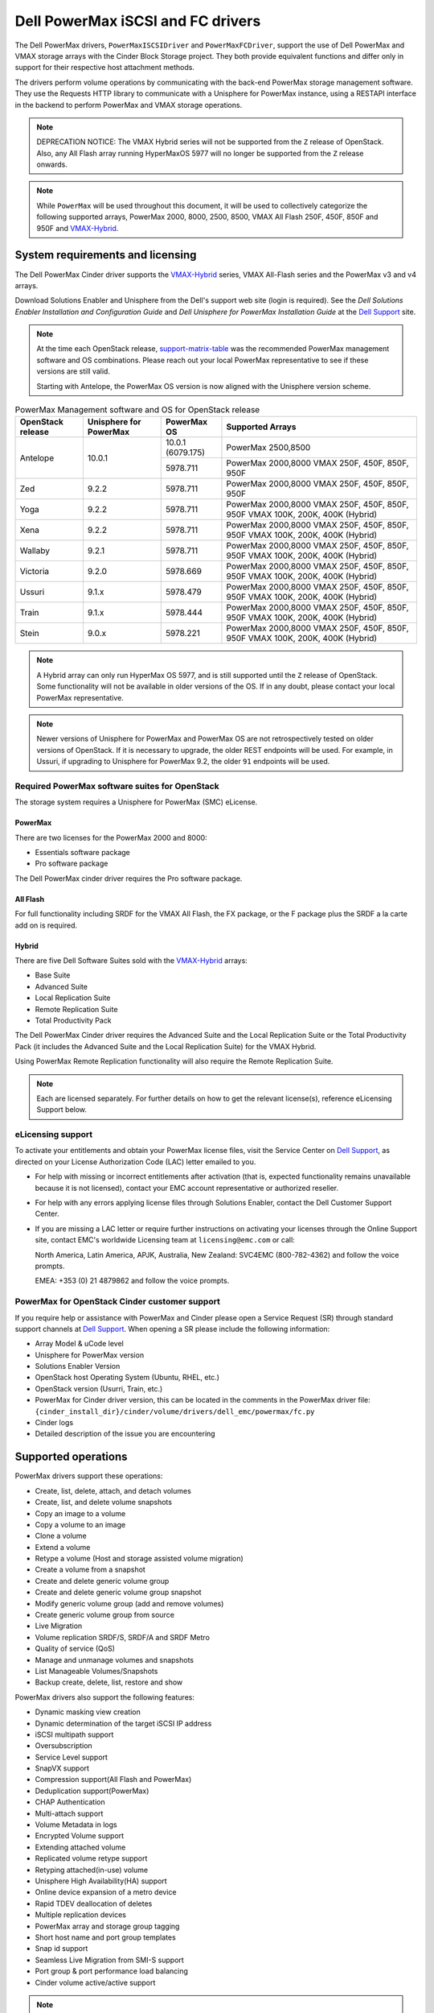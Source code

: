 ======================================
Dell PowerMax iSCSI and FC drivers
======================================

The Dell PowerMax drivers, ``PowerMaxISCSIDriver`` and
``PowerMaxFCDriver``, support the use of Dell PowerMax and VMAX storage
arrays with the Cinder Block Storage project. They both provide equivalent
functions and differ only in support for their respective host attachment
methods.

The drivers perform volume operations by communicating with the back-end
PowerMax storage management software. They use the Requests HTTP library to
communicate with a Unisphere for PowerMax instance, using a RESTAPI interface
in the backend to perform PowerMax and VMAX storage operations.

.. _VMAX-Hybrid:

.. note::

   DEPRECATION NOTICE: The VMAX Hybrid series will not be supported from the
   ``Z`` release of OpenStack. Also, any All Flash array
   running HyperMaxOS 5977 will no longer be supported from the ``Z``
   release onwards.


.. note::

   While ``PowerMax`` will be used throughout this document, it will be used
   to collectively categorize the following supported arrays, PowerMax 2000,
   8000, 2500, 8500, VMAX All Flash 250F, 450F, 850F and 950F and VMAX-Hybrid_.


System requirements and licensing
=================================

The Dell PowerMax Cinder driver supports the VMAX-Hybrid_ series,
VMAX All-Flash series and the PowerMax v3 and v4 arrays.

Download Solutions Enabler and Unisphere from the Dell's support web site
(login is required). See the `Dell Solutions Enabler Installation
and Configuration Guide` and `Dell Unisphere for PowerMax Installation
Guide` at the `Dell Support`_ site.

.. note::

   At the time each OpenStack release, support-matrix-table_ was the
   recommended PowerMax management software and OS combinations.  Please
   reach out your local PowerMax representative to see if these versions
   are still valid.

   Starting with Antelope, the PowerMax OS version is now aligned with the
   Unisphere version scheme.

.. _support-matrix-table:

.. table:: PowerMax Management software and OS for OpenStack release

   +-----------+--------------+-------------+--------------------------------+
   | OpenStack | Unisphere    | PowerMax OS | Supported Arrays               |
   | release   | for PowerMax |             |                                |
   +===========+==============+=============+================================+
   | Antelope  | 10.0.1       | 10.0.1      | PowerMax 2500,8500             |
   |           |              | (6079.175)  |                                |
   |           |              +-------------+--------------------------------+
   |           |              | 5978.711    | PowerMax 2000,8000             |
   |           |              |             | VMAX 250F, 450F, 850F, 950F    |
   +-----------+--------------+-------------+--------------------------------+
   | Zed       | 9.2.2        | 5978.711    | PowerMax 2000,8000             |
   |           |              |             | VMAX 250F, 450F, 850F, 950F    |
   +-----------+--------------+-------------+--------------------------------+
   | Yoga      | 9.2.2        | 5978.711    | PowerMax 2000,8000             |
   |           |              |             | VMAX 250F, 450F, 850F, 950F    |
   |           |              |             | VMAX 100K, 200K, 400K (Hybrid) |
   +-----------+--------------+-------------+--------------------------------+
   | Xena      | 9.2.2        | 5978.711    | PowerMax 2000,8000             |
   |           |              |             | VMAX 250F, 450F, 850F, 950F    |
   |           |              |             | VMAX 100K, 200K, 400K (Hybrid) |
   +-----------+--------------+-------------+--------------------------------+
   | Wallaby   | 9.2.1        | 5978.711    | PowerMax 2000,8000             |
   |           |              |             | VMAX 250F, 450F, 850F, 950F    |
   |           |              |             | VMAX 100K, 200K, 400K (Hybrid) |
   +-----------+--------------+-------------+--------------------------------+
   | Victoria  | 9.2.0        | 5978.669    | PowerMax 2000,8000             |
   |           |              |             | VMAX 250F, 450F, 850F, 950F    |
   |           |              |             | VMAX 100K, 200K, 400K (Hybrid) |
   +-----------+--------------+-------------+--------------------------------+
   | Ussuri    | 9.1.x        | 5978.479    | PowerMax 2000,8000             |
   |           |              |             | VMAX 250F, 450F, 850F, 950F    |
   |           |              |             | VMAX 100K, 200K, 400K (Hybrid) |
   +-----------+--------------+-------------+--------------------------------+
   | Train     | 9.1.x        | 5978.444    | PowerMax 2000,8000             |
   |           |              |             | VMAX 250F, 450F, 850F, 950F    |
   |           |              |             | VMAX 100K, 200K, 400K (Hybrid) |
   +-----------+--------------+-------------+--------------------------------+
   | Stein     | 9.0.x        | 5978.221    | PowerMax 2000,8000             |
   |           |              |             | VMAX 250F, 450F, 850F, 950F    |
   |           |              |             | VMAX 100K, 200K, 400K (Hybrid) |
   +-----------+--------------+-------------+--------------------------------+

.. note::

   A Hybrid array can only run HyperMax OS 5977, and is still supported until
   the ``Z`` release of OpenStack. Some functionality will not be available
   in older versions of the OS.  If in any doubt, please contact your local
   PowerMax representative.

.. note::

   Newer versions of Unisphere for PowerMax and PowerMax OS are not
   retrospectively tested on older versions of OpenStack. If it is necessary
   to upgrade, the older REST endpoints will be used. For example, in Ussuri,
   if upgrading to Unisphere for PowerMax 9.2, the older ``91`` endpoints will
   be used.



Required PowerMax software suites for OpenStack
-----------------------------------------------

The storage system requires a Unisphere for PowerMax (SMC) eLicense.

PowerMax
~~~~~~~~
There are two licenses for the PowerMax 2000 and 8000:

- Essentials software package
- Pro software package

The Dell PowerMax cinder driver requires the Pro software package.

All Flash
~~~~~~~~~
For full functionality including SRDF for the VMAX All Flash, the FX package,
or the F package plus the SRDF a la carte add on is required.

Hybrid
~~~~~~

There are five Dell Software Suites sold with the VMAX-Hybrid_ arrays:

- Base Suite
- Advanced Suite
- Local Replication Suite
- Remote Replication Suite
- Total Productivity Pack

The Dell PowerMax Cinder driver requires the Advanced Suite and the Local
Replication Suite or the Total Productivity Pack (it includes the Advanced
Suite and the Local Replication Suite) for the VMAX Hybrid.

Using PowerMax Remote Replication functionality will also require the Remote
Replication Suite.


.. note::

   Each are licensed separately. For further details on how to get the
   relevant license(s), reference eLicensing Support below.


eLicensing support
------------------

To activate your entitlements and obtain your PowerMax license files, visit the
Service Center on `Dell Support`_, as directed on your License
Authorization Code (LAC) letter emailed to you.

-  For help with missing or incorrect entitlements after activation
   (that is, expected functionality remains unavailable because it is not
   licensed), contact your EMC account representative or authorized reseller.

-  For help with any errors applying license files through Solutions Enabler,
   contact the Dell Customer Support Center.

-  If you are missing a LAC letter or require further instructions on
   activating your licenses through the Online Support site, contact EMC's
   worldwide Licensing team at ``licensing@emc.com`` or call:

   North America, Latin America, APJK, Australia, New Zealand: SVC4EMC
   (800-782-4362) and follow the voice prompts.

   EMEA: +353 (0) 21 4879862 and follow the voice prompts.


PowerMax for OpenStack Cinder customer support
----------------------------------------------

If you require help or assistance with PowerMax and Cinder please open a
Service Request (SR) through standard support channels at `Dell Support`_.
When opening a SR please include the following information:

- Array Model & uCode level
- Unisphere for PowerMax version
- Solutions Enabler Version
- OpenStack host Operating System (Ubuntu, RHEL, etc.)
- OpenStack version (Usurri, Train, etc.)
- PowerMax for Cinder driver version, this can be located in the comments in
  the PowerMax driver file:
  ``{cinder_install_dir}/cinder/volume/drivers/dell_emc/powermax/fc.py``
- Cinder logs
- Detailed description of the issue you are encountering


Supported operations
====================

PowerMax drivers support these operations:

-  Create, list, delete, attach, and detach volumes
-  Create, list, and delete volume snapshots
-  Copy an image to a volume
-  Copy a volume to an image
-  Clone a volume
-  Extend a volume
-  Retype a volume (Host and storage assisted volume migration)
-  Create a volume from a snapshot
-  Create and delete generic volume group
-  Create and delete generic volume group snapshot
-  Modify generic volume group (add and remove volumes)
-  Create generic volume group from source
-  Live Migration
-  Volume replication SRDF/S, SRDF/A and SRDF Metro
-  Quality of service (QoS)
-  Manage and unmanage volumes and snapshots
-  List Manageable Volumes/Snapshots
-  Backup create, delete, list, restore and show

PowerMax drivers also support the following features:

-  Dynamic masking view creation
-  Dynamic determination of the target iSCSI IP address
-  iSCSI multipath support
-  Oversubscription
-  Service Level support
-  SnapVX support
-  Compression support(All Flash and PowerMax)
-  Deduplication support(PowerMax)
-  CHAP Authentication
-  Multi-attach support
-  Volume Metadata in logs
-  Encrypted Volume support
-  Extending attached volume
-  Replicated volume retype support
-  Retyping attached(in-use) volume
-  Unisphere High Availability(HA) support
-  Online device expansion of a metro device
-  Rapid TDEV deallocation of deletes
-  Multiple replication devices
-  PowerMax array and storage group tagging
-  Short host name and port group templates
-  Snap id support
-  Seamless Live Migration from SMI-S support
-  Port group & port performance load balancing
-  Cinder volume active/active support

.. note::

   In certain cases, when creating a volume from a source snapshot or
   source volume, subsequent operations using the volumes may fail due to
   a missing snap_name exception. A manual refresh on the connected
   Unisphere instance or waiting until another operation automatically
   refreshes the connected Unisphere instance, will alleviate this issue.

PowerMax naming conventions
===========================

.. note::

   ``shortHostName`` will be altered using the following formula, if its length
   exceeds 16 characters. This is because the storage group and masking view
   names cannot exceed 64 characters:

   .. code-block:: text

      if len(shortHostName) > 16:
          1. Perform md5 hash on the shortHostName
          2. Convert output of 1. to hex
          3. Take last 6 characters of shortHostName and append output of 2.
          4. If the length of output of 3. exceeds 16 characters, join the
             first 8 characters and last 8 characters.

.. note::

   ``portgroup_name`` will be altered using the following formula, if its
   length exceeds 12 characters. This is because the storage group and masking
   view names cannot exceed 64 characters:

   .. code-block:: text

      if len(portgroup_name) > 12:
          1. Perform md5 hash on the portgroup_name
          2. Convert output of 1. to hex
          3. Take last 6 characters of portgroup_name and append output of 2.
          4. If the length of output of 3. exceeds 12 characters, join the
             first 6 characters and last 6 characters.


Masking view names
------------------

Masking views are dynamically created by the PowerMax FC and iSCSI drivers
using the following naming conventions. ``[protocol]`` is either ``I`` for
volumes attached over iSCSI or ``F`` for volumes attached over Fibre Channel.

.. code-block:: text

   OS-[shortHostName]-[protocol]-[portgroup_name]-MV

Initiator group names
---------------------

For each host that is attached to PowerMax volumes using the drivers, an
initiator group is created or re-used (per attachment type). All initiators
of the appropriate type known for that host are included in the group. At
each new attach volume operation, the PowerMax driver retrieves the initiators
(either WWNNs or IQNs) from OpenStack and adds or updates the contents of the
Initiator Group as required. Names are of the following format. ``[protocol]``
is either ``I`` for volumes attached over iSCSI or ``F`` for volumes attached
over Fibre Channel.

.. code-block:: console

   OS-[shortHostName]-[protocol]-IG

.. note::

   Hosts attaching to OpenStack managed PowerMax storage cannot also attach to
   storage on the same PowerMax that are not managed by OpenStack.

FA port groups
--------------

PowerMax array FA ports to be used in a new masking view are retrieved from the
port group provided as the extra spec on the volume type, or chosen from the
list provided in the Dell configuration file.

Storage group names
-------------------

As volumes are attached to a host, they are either added to an existing
storage group (if it exists) or a new storage group is created and the volume
is then added. Storage groups contain volumes created from a pool, attached
to a single host, over a single connection type (iSCSI or FC). ``[protocol]``
is either ``I`` for volumes attached over iSCSI or ``F`` for volumes attached
over Fibre Channel. PowerMax Cinder driver utilizes cascaded storage groups -
a ``parent`` storage group which is associated with the masking view, which
contains ``child`` storage groups for each configured
SRP/slo/workload/compression-enabled or disabled/replication-enabled or
disabled combination.

PowerMax, VMAX All Flash and VMAX-Hybrid_

Parent storage group:

.. code-block:: text

   OS-[shortHostName]-[protocol]-[portgroup_name]-SG

Child storage groups:

.. code-block:: text

   OS-[shortHostName]-[SRP]-[ServiceLevel/Workload]-[portgroup_name]-CD-RE

.. note::

   CD and RE are only set if compression is explicitly disabled or replication
   explicitly enabled. See the compression `11. All Flash compression support`_
   and replication `Volume replication support`_ sections below.

.. note::

   For VMAX All Flash with PowerMax OS (5978) or greater, workload if set will
   be ignored and set to NONE.

.. _my-table:

.. table:: Replication storage group naming conventions

    +----------------------------+---------------------------------+--------------------------------+--------------------+
    | Default storage group      | Attached child storage group    | Management Group               | Replication Type   |
    +============================+=================================+================================+====================+
    | OS-[SRP]-[SL]-[WL]-SG      | OS-[HOST]-[SRP]-[SL/WL]-[PG]    | N/A                            | None               |
    +----------------------------+---------------------------------+--------------------------------+--------------------+
    | OS-[SRP]-[SL]-[WL]-RE-SG   | OS-[HOST]-[SRP]-[SL/WL]-[PG]-RE | N/A                            | Synchronous        |
    +----------------------------+---------------------------------+--------------------------------+--------------------+
    | OS-[SRP]-[SL]-[WL]-RA-SG   | OS-[HOST]-[SRP]-[SL/WL]-[PG]-RA | OS-[RDFG]-Asynchronous-rdf-sg  | Asynchronous       |
    +----------------------------+---------------------------------+--------------------------------+--------------------+
    | OS-[SRP]-[SL]-[WL]-RM-SG   | OS-[HOST]-[SRP]-[SL/WL]-[PG]-RM | OS-[RDFG]-Metro-rdf-sg         | Metro              |
    +----------------------------+---------------------------------+--------------------------------+--------------------+


PowerMax driver integration
===========================

1. Prerequisites
----------------

#. Download Solutions Enabler from `Dell Support`_ and install it.

   You can install Solutions Enabler on a non-OpenStack host. Supported
   platforms include different flavors of Windows, Red Hat, and SUSE Linux.
   Solutions Enabler can be installed on a physical server, or as a Virtual
   Appliance (a VMware ESX server VM). Additionally, starting with HYPERMAX
   OS Q3 2015, you can manage VMAX3 arrays using the Embedded Management
   (eManagement) container application. See the ``Dell Solutions Enabler
   9.2.1 Installation and Configuration Guide`` on `Dell Support`_ for
   more details.

   .. note::

      You must discover storage arrays before you can use the PowerMax drivers.
      Follow instructions in ``Dell Solutions Enabler 9.2.1 Installation
      and Configuration Guide`` on `Dell Support`_ for more details.

#. Download Unisphere from `Dell Support`_ and install it.

   Unisphere can be installed in local, remote, or embedded configurations
   - i.e., on the same server running Solutions Enabler; on a server
   connected to the Solutions Enabler server; or using the eManagement
   container application (containing Solutions Enabler and Unisphere for
   PowerMax). See ``Dell Solutions Enabler 9.2.1 Installation and
   Configuration Guide`` at `Dell Support`_.

#. Pay attention to the number of Gatekeepers device to have in your
   environment. It may vary depending on simultaneous call to Unisphere.


2. FC zoning with PowerMax
--------------------------

Zone Manager is required when there is a fabric between the host and array.
This is necessary for larger configurations where pre-zoning would be too
complex and open-zoning would raise security concerns.

3. iSCSI with PowerMax
----------------------

-  Make sure the ``open-iscsi`` package (or distro equivalent) is installed
   on all Compute nodes.

.. note::

   You can only ping the PowerMax iSCSI target ports when there is a valid
   masking view. An attach operation creates this masking view.



4. Configure block storage in cinder.conf
-----------------------------------------

.. config-table::
   :config-target: PowerMax

   cinder.volume.drivers.dell_emc.powermax.common


.. note::

   ``san_api_port`` is ``8443`` by default but can be changed if
   necessary. For the purposes of this documentation the default is
   assumed so the tag will not appear in any of the ``cinder.conf``
   extracts below.


.. note::

   PowerMax ``PortGroups`` must be pre-configured to expose volumes managed
   by the array. Port groups can be supplied in ``cinder.conf``, or
   can be specified as an extra spec ``storagetype:portgroupname`` on a
   volume type. If a port group is set on a volume type as an extra
   specification it takes precedence over any port groups set in
   ``cinder.conf``. For more information on port and port group selection
   please see the section ``port group & port load balancing``.

.. note::

   PowerMax ``SRP`` cannot be changed once configured and in-use. SRP renaming
   on the PowerMax array is not supported.

.. note::

   Service Level can be added to ``cinder.conf`` when the backend is the
   default case and there is no associated volume type. This not a recommended
   configuration as it is too restrictive. Workload is ``NONE`` for PowerMax
   and any All Flash with PowerMax OS (5978) or greater.

   +--------------------+----------------------------+----------+----------+
   | PowerMax parameter | cinder.conf parameter      | Default  | Required |
   +====================+============================+==========+==========+
   |  ``ServiceLevel``  | ``powermax_service_level`` | ``None`` | No       |
   +--------------------+----------------------------+----------+----------+


To configure PowerMax block storage, add the following entries to
``/etc/cinder/cinder.conf``:

.. code-block:: ini

   enabled_backends = CONF_GROUP_ISCSI, CONF_GROUP_FC

   [CONF_GROUP_ISCSI]
   volume_driver = cinder.volume.drivers.dell_emc.powermax.iscsi.PowerMaxISCSIDriver
   volume_backend_name = POWERMAX_ISCSI
   powermax_port_groups = [OS-ISCSI-PG]
   san_ip = 10.10.10.10
   san_login = my_username
   san_password = my_password
   powermax_array = 000123456789
   powermax_srp = SRP_1


   [CONF_GROUP_FC]
   volume_driver = cinder.volume.drivers.dell_emc.powermax.fc.PowerMaxFCDriver
   volume_backend_name = POWERMAX_FC
   powermax_port_groups = [OS-FC-PG]
   san_ip = 10.10.10.10
   san_login = my_username
   san_password = my_password
   powermax_array = 000123456789
   powermax_srp = SRP_1

In this example, two back-end configuration groups are enabled:
``CONF_GROUP_ISCSI`` and ``CONF_GROUP_FC``. Each configuration group has a
section describing unique parameters for connections, drivers and the
``volume_backend_name``.


5. SSL support
--------------

#. Get the CA certificate of the Unisphere server. This pulls the CA cert file
   and saves it as ``.pem`` file:

   .. code-block:: console

      # openssl s_client -showcerts \
                         -connect my_unisphere_host:8443 \
                         </dev/null 2>/dev/null \
                         | openssl x509 -outform PEM > my_unisphere_host.pem

   Where ``my_unisphere_host`` is the hostname of the unisphere instance and
   ``my_unisphere_host.pem`` is the name of the ``.pem`` file.

#. Add this path to ``cinder.conf`` under the PowerMax backend stanza and set
   SSL verify to ``True``

   .. code-block:: console

      driver_ssl_cert_verify = True
      driver_ssl_cert_path = /path/to/my_unisphere_host.pem

   ``OR`` follow the steps 3-6 below if you would like to add the CA cert to
   the system certificate bundle instead of specifying the path to cert:

#. OPTIONAL: Copy the ``.pem`` cert to the system certificate
   directory and convert to ``.crt``:

   .. code-block:: console

      # cp my_unisphere_host.pem /usr/share/ca-certificates/ca_cert.crt

#. OPTIONAL: Update CA certificate database with the following command. Ensure
   you select to enable the cert from step 3 when prompted:

   .. code-block:: console

      # sudo dpkg-reconfigure ca-certificates

#. OPTIONAL: Set a system environment variable to tell the Requests library to
   use the system cert bundle instead of the default Certifi bundle:

   .. code-block:: console

      # export REQUESTS_CA_BUNDLE = /etc/ssl/certs/ca-certificates.crt

#. OPTIONAL: Set cert verification to ``True`` under the PowerMax backend
   stanza in ``cinder.conf``:

   .. code-block:: console

      # driver_ssl_cert_verify = True

#. Ensure ``driver_ssl_cert_verify`` is set to ``True`` in ``cinder.conf``
   backend stanzas if steps 3-6 are followed, otherwise ensure both
   ``driver_ssl_cert_path`` and ``driver_ssl_cert_verify`` are set in
   ``cinder.conf`` backend stanzas.


6. Create volume types
----------------------

Once ``cinder.conf`` has been updated, `Openstack CLI`_ commands need to be
issued in order to create and associate OpenStack volume types with the
declared ``volume_backend_names``.

Additionally, each volume type will need an associated ``pool_name`` - an
extra specification indicating the service level/ workload combination to
be used for that volume type.


.. note::

   The ``pool_name`` is an additional property which has to be set and is of
   the format: ``<ServiceLevel>+<SRP>+<Array ID>``. This can be obtained from
   the output of the ``cinder get-pools--detail``. Workload is NONE for
   PowerMax or any All Flash with PowerMax OS (5978) or greater.


There is also the option to assign a port group to a volume type by
setting the ``storagetype:portgroupname`` extra specification.


.. code-block:: console

   $ openstack volume type create POWERMAX_ISCSI_SILVER
   $ openstack volume type set --property volume_backend_name=ISCSI_backend \
                               --property pool_name=Silver+SRP_1+000123456789 \
                               --property storagetype:portgroupname=OS-PG2 \
                               POWERMAX_ISCSI_SILVER
   $ openstack volume type create POWERMAX_FC_DIAMOND
   $ openstack volume type set --property volume_backend_name=FC_backend \
                               --property pool_name=Gold+SRP_1+000123456789 \
                               --property storagetype:portgroupname=OS-PG1 \
                               POWERMAX_FC_GOLD


By issuing these commands, the Block Storage volume type
``POWERMAX_ISCSI_SILVER`` is associated with the ``ISCSI_backend``, a Silver
Service Level.

The type ``POWERMAX_FC_DIAMOND`` is associated with the ``FC_backend``, a
Diamond Service Level.

The ``ServiceLevel`` manages the underlying storage to provide expected
performance. Setting the ``ServiceLevel`` to ``None`` means that non-FAST
managed storage groups will be created instead (storage groups not
associated with any service level).

.. code-block:: console

   openstack volume type set --property pool_name=None+SRP_1+000123456789

.. note::

   PowerMax and VMAX-Hybrid_ support  ``Diamond``, ``Platinum``, ``Gold``,
   ``Silver``, ``Bronze``, ``Optimized``, and ``None`` service
   levels. VMAX All Flash running HyperMax OS (5977) supports ``Diamond``
   and ``None``. VMAX-Hybrid_ and All Flash support ``DSS_REP``, ``DSS``,
   ``OLTP_REP``, ``OLTP``, and ``None`` workloads, the latter up until
   ucode 5977. Please refer to Stein PowerMax online documentation if you
   wish to use ``workload``. There is no support for workloads in PowerMax
   OS (5978) or greater. These will be silently ignored if set for VMAX
   All-Flash arrays which have been upgraded to PowerMax OS (5988).


7. Interval and retries
-----------------------

By default, ``interval`` and ``retries`` are ``3`` seconds and ``200`` retries
respectively. These determine how long (``interval``) and how many times
(``retries``) a user is willing to wait for a single Rest call,
``3*200=600seconds``. Depending on usage, these may need to be overridden by
the user in ``cinder.conf``. For example, if performance is a factor, then the
``interval`` should be decreased to check the job status more frequently, and
if multiple concurrent provisioning requests are issued then ``retries``
should be increased so calls will not timeout prematurely.

In the example below, the driver checks every 3 seconds for the status of the
job. It will continue checking for 200 retries before it times out.

Add the following lines to the PowerMax backend in ``cinder.conf``:

.. code-block:: console

   [CONF_GROUP_ISCSI]
   volume_driver = cinder.volume.drivers.dell_emc.powermax.iscsi.PowerMaxISCSIDriver
   volume_backend_name = POWERMAX_ISCSI
   powermax_port_groups = [OS-ISCSI-PG]
   san_ip = 10.10.10.10
   san_login = my_username
   san_password = my_password
   powermax_array = 000123456789
   powermax_srp = SRP_1
   interval = 1
   retries = 700

8. CHAP authentication support
------------------------------

This supports one-way initiator CHAP authentication functionality into the
PowerMax backend. With CHAP one-way authentication, the storage array
challenges the host during the initial link negotiation process and expects
to receive a valid credential and CHAP secret in response. When challenged,
the host transmits a CHAP credential and CHAP secret to the storage array.
The storage array looks for this credential and CHAP secret which stored in
the host initiator's initiator group (IG) information in the ACLX database.
Once a positive authentication occurs, the storage array sends an acceptance
message to the host. However, if the storage array fails to find any record
of the credential/secret pair, it sends a rejection message, and the link is
closed.

Assumptions, restrictions and prerequisites
~~~~~~~~~~~~~~~~~~~~~~~~~~~~~~~~~~~~~~~~~~~~

#. The host initiator IQN is required along with the credentials the host
   initiator will use to log into the storage array with. The same credentials
   should be used in a multi node system if connecting to the same array.

#. Enable one-way CHAP authentication for the iSCSI initiator on the storage
   array using ``SYMCLI``. Template and example shown below. For the purpose of
   this setup, the credential/secret used would be ``my_username/my_password``
   with iSCSI initiator of ``iqn.1991-05.com.company.lcseb130``

   .. code-block:: console

      # symaccess -sid <SymmID> -iscsi <iscsi> \
                  {enable chap | disable chap | set chap} \
                   -cred <Credential> -secret <Secret>

      # symaccess -sid 128 \
                  -iscsi iqn.1991-05.com.company.lcseb130 \
                  set chap -cred my_username -secret my_password



Settings and configuration
~~~~~~~~~~~~~~~~~~~~~~~~~~

#. Set the configuration in the PowerMax backend group in ``cinder.conf`` using
   the following parameters and restart cinder.

   +-----------------------+-------------------------+-------------------+
   | Configuration options | Value required for CHAP | Required for CHAP |
   +=======================+=========================+===================+
   |  ``use_chap_auth``    | ``True``                | Yes               |
   +-----------------------+-------------------------+-------------------+
   |  ``chap_username``    | ``my_username``         | Yes               |
   +-----------------------+-------------------------+-------------------+
   |  ``chap_password``    | ``my_password``         | Yes               |
   +-----------------------+-------------------------+-------------------+

   .. code-block:: ini

      [POWERMAX_ISCSI]
      volume_driver = cinder.volume.drivers.dell_emc.powermax.iscsi.PowerMaxISCSIDriver
      volume_backend_name = POWERMAX_ISCSI
      san_ip = 10.10.10.10
      san_login = my_u4v_username
      san_password = my_u4v_password
      powermax_srp = SRP_1
      powermax_array = 000123456789
      powermax_port_groups = [OS-ISCSI-PG]
      use_chap_auth = True
      chap_username = my_username
      chap_password = my_password


Usage
~~~~~

#. Using ``SYMCLI``, enable CHAP authentication for a host initiator as
   described above, but do not set ``use_chap_auth``, ``chap_username`` or
   ``chap_password`` in ``cinder.conf``. Create a bootable volume.

   .. code-block:: console

      openstack volume create --size 1 \
                              --image <image_name> \
                              --type <volume_type> \
                              test

#. Boot instance named ``test_server`` using the volume created above:

   .. code-block:: console

      openstack server create --volume test \
                              --flavor m1.small \
                              --nic net-id=private \
                              test_server

#. Verify the volume operation succeeds but the boot instance fails as
   CHAP authentication fails.

#. Update ``cinder.conf`` with ``use_chap_auth`` set to true and
   ``chap_username`` and ``chap_password`` set with the correct credentials.

#. Rerun ``openstack server create``

#. Verify that the boot instance operation ran correctly and the volume is
   accessible.

#. Verify that both the volume and boot instance operations ran successfully
   and the user is able to access the volume.



9. QoS (Quality of Service) support
-----------------------------------

Quality of service (QoS) has traditionally been associated with network
bandwidth usage. Network administrators set limitations on certain networks
in terms of bandwidth usage for clients. This enables them to provide a
tiered level of service based on cost. The Nova/Cinder QoS offer similar
functionality based on volume type setting limits on host storage bandwidth
per service offering. Each volume type is tied to specific QoS attributes
some of which are unique to each storage vendor. In the hypervisor, the QoS
limits the following:

- Limit by throughput - Total bytes/sec, read bytes/sec, write bytes/sec
- Limit by IOPS - Total IOPS/sec, read IOPS/sec, write IOPS/sec

QoS enforcement in Cinder is done either at the hyper-visor (front-end),
the storage subsystem (back-end), or both. This section focuses on QoS
limits that are enforced by either the PowerMax backend and the hyper-visor
front end interchangeably or just back end (Vendor Specific). The PowerMax
driver offers support for Total bytes/sec limit in throughput and Total
IOPS/sec limit of IOPS.

The PowerMax driver supports the following attributes that are front
end/back end agnostic

- ``total_iops_sec`` - Maximum IOPs (in I/Os per second). Valid values range
  from 100 IO/Sec to 100000 IO/sec.
- ``total_bytes_sec`` - Maximum bandwidth (throughput) in bytes per second.
  Valid values range from 1048576 bytes (1MB) to 104857600000 bytes (100,000MB)

The PowerMax driver offers the following attribute that is vendor specific to
the PowerMax and dependent on the ``total_iops_sec`` and/or ``total_bytes_sec``
being set.

- ``Dynamic Distribution`` - Enables/Disables dynamic distribution of host I/O
  limits. Possible values are:

  - ``Always`` - Enables full dynamic distribution mode. When enabled, the
    configured host I/O limits will be dynamically distributed across the
    configured ports, thereby allowing the limits on each individual port to
    adjust to fluctuating demand.
  - ``OnFailure`` - Enables port failure capability. When enabled, the fraction
    of configured host I/O limits available to a configured port will adjust
    based on the number of ports currently online.
  - ``Never`` - Disables this feature (Default).

USE CASE 1 - Default values
~~~~~~~~~~~~~~~~~~~~~~~~~~~

Prerequisites - PowerMax

- Host I/O Limit (MB/Sec) -     No Limit
- Host I/O Limit (IO/Sec) -     No Limit
- Set Dynamic Distribution -    N/A

.. table:: **Prerequisites - Block Storage (Cinder) back-end (storage group)**

 +-----------------------+-----------------------+
 |  Key                  | Value                 |
 +=======================+=======================+
 |  ``total_iops_sec``   |  ``500``              |
 +-----------------------+-----------------------+
 |  ``total_bytes_sec``  | ``104857600`` (100MB) |
 +-----------------------+-----------------------+
 |  ``DistributionType`` | ``Always``            |
 +-----------------------+-----------------------+

#. Create QoS Specs with the prerequisite values above:

   .. code-block:: console

      $ openstack volume qos create --consumer back-end \
                                    --property total_iops_sec=500 \
                                    --property total_bytes_sec=104857600 \
                                    --property DistributionType=Always \
                                    my_qos

#. Associate QoS specs with specified volume type:

   .. code-block:: console

      $ openstack volume qos associate my_qos my_volume_type

#. Create volume with the volume type indicated above:

   .. code-block:: console

      $ openstack volume create --size 1 --type my_volume_type my_volume

**Outcome - PowerMax (storage group)**

- Host I/O Limit (MB/Sec) -     ``100``
- Host I/O Limit (IO/Sec) -     ``500``
- Set Dynamic Distribution -    ``Always``

**Outcome - Block Storage (Cinder)**

Volume is created against volume type and QoS is enforced with the parameters
above.

USE CASE 2 - Pre-set limits
~~~~~~~~~~~~~~~~~~~~~~~~~~~

Prerequisites - PowerMax

- Host I/O Limit (MB/Sec) -     ``2000``
- Host I/O Limit (IO/Sec) -     ``2000``
- Set Dynamic Distribution -    ``Never``

.. table:: **Prerequisites - Block Storage (Cinder) back-end (storage group)**

 +-----------------------+-----------------------+
 |  Key                  | Value                 |
 +=======================+=======================+
 |  ``total_iops_sec``   |  ``500``              |
 +-----------------------+-----------------------+
 |  ``total_bytes_sec``  | ``104857600`` (100MB) |
 +-----------------------+-----------------------+
 |  ``DistributionType`` | ``Always``            |
 +-----------------------+-----------------------+

#. Create QoS specifications with the prerequisite values above. The consumer
   in this use case is both for front-end and back-end:

   .. code-block:: console

      $ openstack volume qos create --consumer back-end \
                                    --property total_iops_sec=500 \
                                    --property total_bytes_sec=104857600 \
                                    --property DistributionType=Always \
                                    my_qos

#. Associate QoS specifications with specified volume type:

   .. code-block:: console

      $ openstack volume qos associate my_qos my_volume_type

#. Create volume with the volume type indicated above:

   .. code-block:: console

      $ openstack volume create --size 1 --type my_volume_type my_volume

#. Attach the volume created in step 3 to an instance

   .. code-block:: console

      $ openstack server add volume my_instance my_volume

**Outcome - PowerMax (storage group)**

- Host I/O Limit (MB/Sec) -     ``100``
- Host I/O Limit (IO/Sec) -     ``500``
- Set Dynamic Distribution -    ``Always``

**Outcome - Block Storage (Cinder)**

Volume is created against volume type and QoS is enforced with the parameters
above.

**Outcome - Hypervisor (Nova)**

``Libvirt`` includes an extra ``xml`` flag within the ``<disk>`` section called
``iotune`` that is responsible for rate limitation. To confirm that, first get
the ``OS-EXT-SRV-ATTR:instance_name`` value of the server instance,
for example ``instance-00000003``.

.. code-block:: console

   $ openstack server show <serverid>

   +-------------------------------------+-----------------------------------------------------------------+
   | Field                               | Value                                                           |
   +-------------------------------------+-----------------------------------------------------------------+
   | OS-DCF:diskConfig                   | AUTO                                                            |
   | OS-EXT-AZ:availability_zone         | nova                                                            |
   | OS-EXT-SRV-ATTR:host                | myhost                                                          |
   | OS-EXT-SRV-ATTR:hypervisor_hostname | myhost                                                          |
   | OS-EXT-SRV-ATTR:instance_name       | instance-00000003                                               |
   | OS-EXT-STS:power_state              | Running                                                         |
   | OS-EXT-STS:task_state               | None                                                            |
   | OS-EXT-STS:vm_state                 | active                                                          |
   | OS-SRV-USG:launched_at              | 2017-11-02T08:15:42.000000                                      |
   | OS-SRV-USG:terminated_at            | None                                                            |
   | accessIPv4                          |                                                                 |
   | accessIPv6                          |                                                                 |
   | addresses                           | private=fd21:99c2:73f3:0:f816:3eff:febe:30ed, 10.0.0.3          |
   | config_drive                        |                                                                 |
   | created                             | 2017-11-02T08:15:34Z                                            |
   | flavor                              | m1.tiny (1)                                                     |
   | hostId                              | e7b8312581f9fbb8508587d45c0b6fb4dc86102c632ed1f3a6a49d42        |
   | id                                  | 0ef0ff4c-dbda-4dc7-b8ed-45d2fc2f31db                            |
   | image                               | cirros-0.3.5-x86_64-disk (b7c220f5-2408-4296-9e58-fc5a41cb7e9d) |
   | key_name                            | myhostname                                                      |
   | name                                | myhosthame                                                      |
   | progress                            | 0                                                               |
   | project_id                          | bae4b97a0d8b42c28a5add483981e5db                                |
   | properties                          |                                                                 |
   | security_groups                     | name='default'                                                  |
   | status                              | ACTIVE                                                          |
   | updated                             | 2017-11-02T08:15:42Z                                            |
   | user_id                             | 7bccf456740546799a7e20457f13c38b                                |
   | volumes_attached                    |                                                                 |
   +-------------------------------------+-----------------------------------------------------------------+

We then run the following command using the ``OS-EXT-SRV-ATTR:instance_name``
retrieved above.

.. code-block:: console

   $ virsh dumpxml instance-00000003 | grep -1 "total_bytes_sec\|total_iops_sec"

The output of the command contains the XML below. It is found between the
``<disk>`` start and end tag.

.. code-block:: xml

   <iotune>
      <total_bytes_sec>104857600</total_bytes_sec>
      <total_iops_sec>500</total_iops_sec>
   </iotune>


USE CASE 3 - Pre-set limits
~~~~~~~~~~~~~~~~~~~~~~~~~~~

Prerequisites - PowerMax

- Host I/O Limit (MB/Sec) -     ``100``
- Host I/O Limit (IO/Sec) -     ``500``
- Set Dynamic Distribution -    ``Always``

.. table:: **Prerequisites - Block Storage (Cinder) back end (storage group)**

 +-----------------------+-----------------------+
 |  Key                  | Value                 |
 +=======================+=======================+
 |  ``total_iops_sec``   |  ``500``              |
 +-----------------------+-----------------------+
 |  ``total_bytes_sec``  | ``104857600`` (100MB) |
 +-----------------------+-----------------------+
 |  ``DistributionType`` | ``OnFailure``         |
 +-----------------------+-----------------------+

#. Create QoS specifications with the prerequisite values above:

   .. code-block:: console

      $ openstack volume qos create --consumer back-end \
                                    --property total_iops_sec=500 \
                                    --property total_bytes_sec=104857600 \
                                    --property DistributionType=OnFailure \
                                    my_qos

#. Associate QoS specifications with specified volume type:

   .. code-block:: console

      $ openstack volume qos associate my_qos my_volume_type

#. Create volume with the volume type indicated above:

   .. code-block:: console

      $ openstack volume create --size 1 --type my_volume_type my_volume

**Outcome - PowerMax (storage group)**

- Host I/O Limit (MB/Sec) -     ``100``
- Host I/O Limit (IO/Sec) -     ``500``
- Set Dynamic Distribution -    ``OnFailure``

**Outcome - Block Storage (Cinder)**

Volume is created against volume type and QOS is enforced with the parameters
above.


USE CASE 4 - Default values
~~~~~~~~~~~~~~~~~~~~~~~~~~~

Prerequisites - PowerMax

- Host I/O Limit (MB/Sec) -     ``No Limit``
- Host I/O Limit (IO/Sec) -     ``No Limit``
- Set Dynamic Distribution -    ``N/A``

.. table:: **Prerequisites - Block Storage (Cinder) back end (storage group)**

 +-----------------------+---------------+
 |  Key                  | Value         |
 +=======================+===============+
 |  ``DistributionType`` | ``Always``    |
 +-----------------------+---------------+

#. Create QoS specifications with the prerequisite values above:

   .. code-block:: console

      $ openstack volume qos create --consumer back-end \
                                    --property DistributionType=Always \
                                    my_qos

#. Associate QoS specifications with specified volume type:

   .. code-block:: console

      $ openstack volume qos associate my_qos my_volume_type


#. Create volume with the volume type indicated above:

   .. code-block:: console

      $ openstack volume create --size 1 --type my_volume_type my_volume

**Outcome - PowerMax (storage group)**

- Host I/O Limit (MB/Sec) -     ``No Limit``
- Host I/O Limit (IO/Sec) -     ``No Limit``
- Set Dynamic Distribution -    ``N/A``

**Outcome - Block Storage (Cinder)**

Volume is created against volume type and there is no QoS change.

10. Multi-pathing support
-------------------------

- Install ``open-iscsi`` on all nodes on your system if on an iSCSI setup.
- Do not install EMC PowerPath as they cannot co-exist with native multi-path
  software
- Multi-path tools must be installed on all Nova compute nodes

On Ubuntu:

.. code-block:: console

   # apt-get install multipath-tools      #multipath modules
   # apt-get install sysfsutils sg3-utils #file system utilities
   # apt-get install scsitools            #SCSI tools

On openSUSE and SUSE Linux Enterprise Server:

.. code-block:: console

   # zipper install multipath-tools      #multipath modules
   # zipper install sysfsutils sg3-utils #file system utilities
   # zipper install scsitools            #SCSI tools

On Red Hat Enterprise Linux and CentOS:

.. code-block:: console

   # yum install iscsi-initiator-utils   #ensure iSCSI is installed
   # yum install device-mapper-multipath #multipath modules
   # yum install sysfsutils sg3-utils    #file system utilities


Multipath configuration file
~~~~~~~~~~~~~~~~~~~~~~~~~~~~

The multi-path configuration file may be edited for better management and
performance. Log in as a privileged user and make the following changes to
``/etc/multipath.conf`` on the  Compute (Nova) node(s).

.. code-block:: vim

   devices {
   # Device attributed for EMC PowerMax
       device {
               vendor "EMC"
               product "SYMMETRIX"
               path_grouping_policy multibus
               getuid_callout "/lib/udev/scsi_id --page=pre-spc3-83 --whitelisted --device=/dev/%n"
               path_selector "round-robin 0"
               path_checker tur
               features "0"
               hardware_handler "0"
               prio const
               rr_weight uniform
               no_path_retry 6
               rr_min_io 1000
               rr_min_io_rq 1
       }
   }

You may need to reboot the host after installing the MPIO tools or restart
iSCSI and multi-path services.

On Ubuntu iSCSI:

.. code-block:: console

   # service open-iscsi restart
   # service multipath-tools restart

On Ubuntu FC

.. code-block:: console

   # service multipath-tools restart


On openSUSE, SUSE Linux Enterprise Server, Red Hat Enterprise Linux, and
CentOS iSCSI:

.. code-block:: console

   # systemctl restart open-iscsi
   # systemctl restart multipath-tools


On openSUSE, SUSE Linux Enterprise Server, Red Hat Enterprise Linux, and
CentOS FC:

.. code-block:: console

   # systemctl restart multipath-tools


.. code-block:: console

   $ lsblk
   NAME                                       MAJ:MIN RM   SIZE RO TYPE  MOUNTPOINT
   sda                                          8:0    0     1G  0 disk
   ..360000970000196701868533030303235 (dm-6) 252:6    0     1G  0 mpath
   sdb                                          8:16   0     1G  0 disk
   ..360000970000196701868533030303235 (dm-6) 252:6    0     1G  0 mpath
   vda                                        253:0    0     1T  0 disk

OpenStack configurations
~~~~~~~~~~~~~~~~~~~~~~~~

On Compute (Nova) node, add the following flag in the ``[libvirt]`` section of
``nova.conf`` and ``nova-cpu.conf``:

.. code-block:: ini

   volume_use_multipath = True

On Cinder controller node, multi-path for image transfer can be enabled in
``cinder.conf`` for each backend section or in ``[backend_defaults]`` section
as a common configuration for all backends.

.. code-block:: ini

   use_multipath_for_image_xfer = True

Restart ``nova-compute`` and ``cinder-volume`` services after the change.

Verify you have multiple initiators available on the compute node for I/O
~~~~~~~~~~~~~~~~~~~~~~~~~~~~~~~~~~~~~~~~~~~~~~~~~~~~~~~~~~~~~~~~~~~~~~~~~

#. Create a 3GB PowerMax volume.
#. Create an instance from image out of native LVM storage or from PowerMax
   storage, for example, from a bootable volume
#. Attach the 3GB volume to the new instance:

   .. code-block:: console

      # multipath -ll
      mpath102 (360000970000196700531533030383039) dm-3 EMC,SYMMETRIX
      size=3G features='1 queue_if_no_path' hwhandler='0' wp=rw
      '-+- policy='round-robin 0' prio=1 status=active
      33:0:0:1 sdb 8:16 active ready running
      '- 34:0:0:1 sdc 8:32 active ready running

#. Use the ``lsblk`` command to see the multi-path device:

   .. code-block:: console

      # lsblk
      NAME                                       MAJ:MIN RM   SIZE RO TYPE
      sdb                                          8:0    0     3G  0 disk
      ..360000970000196700531533030383039 (dm-6) 252:6    0     3G  0 mpath
      sdc                                          8:16   0     3G  0 disk
      ..360000970000196700531533030383039 (dm-6) 252:6    0     3G  0 mpath
      vda


11. All Flash compression support
---------------------------------

On an All Flash array, the creation of any storage group has a compressed
attribute by default. Setting compression on a storage group does not mean
that all the devices will be immediately compressed. It means that for all
incoming writes compression will be considered. Setting compression ``off`` on
a storage group does not mean that all the devices will be uncompressed.
It means all the writes to compressed tracks will make these tracks
uncompressed.

.. note::

   This feature is only applicable for All Flash arrays, 250F, 450F, 850F
   and 950F and PowerMax 2000 and 8000. It was first introduced Solutions
   Enabler 8.3.0.11 or later and is enabled by default when associated with
   a Service Level. This means volumes added to any newly created storage
   groups will be  compressed.

Use case 1 - Compression disabled create, attach, detach, and delete volume
~~~~~~~~~~~~~~~~~~~~~~~~~~~~~~~~~~~~~~~~~~~~~~~~~~~~~~~~~~~~~~~~~~~~~~~~~~~

#. Create a new volume type called ``POWERMAX_COMPRESSION_DISABLED``.
#. Set an extra spec ``volume_backend_name``.
#. Set a new extra spec ``storagetype:disablecompression = True``.
#. Create a new volume.
#. Check in Unisphere or SYMCLI to see if the volume
   exists in storage group ``OS-<srp>-<servicelevel>-<workload>-CD-SG``, and
   compression is disabled on that storage group.
#. Attach the volume to an instance. Check in Unisphere or SYMCLI to see if the
   volume exists in storage group
   ``OS-<shorthostname>-<srp>-<servicelevel/workload>-<portgroup>-CD``, and
   compression is disabled on that storage group.
#. Detach volume from instance. Check in Unisphere or symcli to see if the
   volume exists in storage group ``OS-<srp>-<servicelevel>-<workload>-CD-SG``,
   and compression is disabled on that storage group.
#. Delete the volume. If this was the last volume in the
   ``OS-<srp>-<servicelevel>-<workload>-CD-SG`` storage group,
   it should also be deleted.


Use case 2 - Retype from compression disabled to compression enabled
~~~~~~~~~~~~~~~~~~~~~~~~~~~~~~~~~~~~~~~~~~~~~~~~~~~~~~~~~~~~~~~~~~~~

#. Repeat steps 1-4 of Use case 1.
#. Create a new volume type. For example ``POWERMAX_COMPRESSION_ENABLED``.
#. Set extra spec ``volume_backend_name`` as before.
#. Set the new extra spec's compression as
   ``storagetype:disablecompression = False`` or DO NOT set this extra spec.
#. Retype from volume type ``POWERMAX_COMPRESSION_DISABLED`` to
   ``POWERMAX_COMPRESSION_ENABLED``.
#. Check in Unisphere or symcli to see if the volume exists in storage group
   ``OS-<srp>-<servicelevel>-<workload>-SG``, and compression is enabled on
   that storage group.

.. note::
   If extra spec ``storagetype:disablecompression`` is set on a VMAX-Hybrid_,
   it is ignored because compression is not an available feature on a
   VMAX-Hybrid_.


12. Oversubscription support
----------------------------

Please refer to the official OpenStack `over-subscription documentation`_ for
further information on using over-subscription with PowerMax.


13. Live migration support
--------------------------

**Non-live migration** (sometimes referred to simply as 'migration'). The
instance is shut down for a period of time to be moved to another hyper-visor.
In this case, the instance recognizes that it was rebooted.

**Live migration** (or 'true live migration'). Almost no instance downtime.
Useful when the instances must be kept running during the migration. The
different types of live migration are:

- **Shared storage-based live migration** Both hyper-visors have access to
  shared storage.

- **Block live migration** No shared storage is required. Incompatible with
  read-only devices such as CD-ROMs and Configuration Drive (config_drive).

- **Volume-backed live migration** Instances are backed by volumes rather than
  ephemeral disk.  For PowerMax volume-backed live migration, shared storage
  is required.

The PowerMax driver supports shared volume-backed live migration.

Architecture
~~~~~~~~~~~~

In PowerMax, A volume cannot belong to two or more FAST storage groups at the
same time. To get around this limitation we leverage both cascaded storage
groups and a temporary non-FAST storage group.

A volume can remain 'live' if moved between masking views that have the same
initiator group and port groups which preserves the host path.

During live migration, the following steps are performed by the PowerMax driver
on the volume:

#. Within the originating masking view, the volume is moved from the FAST
   storage group to the non-FAST storage group within the parent storage
   group.
#. The volume is added to the FAST storage group within the destination
   parent storage group of the destination masking view. At this point the
   volume belongs to two storage groups.
#. One of two things happen:

   - If the connection to the destination instance is successful, the volume
     is removed from the non-FAST storage group in the originating masking
     view, deleting the storage group if it contains no other volumes.
   - If the connection to the destination instance fails, the volume is
     removed from the destination storage group, deleting the storage group,
     if empty. The volume is reverted back to the original storage group.


Live migration configuration
~~~~~~~~~~~~~~~~~~~~~~~~~~~~

Please refer to the official OpenStack documentation on
`configuring migrations`_ and `live migration usage`_ for more information.

.. note::

   OpenStack Oslo uses an open standard for messaging middleware known as
   ``AMQP``. This messaging middleware (the RPC messaging system) enables the
   OpenStack services that run on multiple servers to talk to each other.
   By default, the RPC messaging client is set to timeout after 60 seconds,
   meaning if any operation you perform takes longer than 60 seconds to
   complete the operation will timeout and fail with the ERROR message
   ``Messaging Timeout: Timed out waiting for a reply to message ID``
   ``[message_id]``

   If this occurs, increase the ``rpc_response_timeout`` flag value in
   ``cinder.conf`` and ``nova.conf`` on all Cinder and Nova nodes and restart
   the services.

   What to change this value to will depend entirely on your own environment,
   you might only need to increase it slightly, or if your environment is
   under heavy network load it could need a bit more time than normal. Fine
   tuning is required here, change the value and run intensive operations to
   determine if your timeout value matches your environment requirements.

   At a minimum please set ``rpc_response_timeout`` to ``240``, but this will
   need to be raised if high concurrency is a factor. This should be
   sufficient for all Cinder backup commands also.


System configuration
~~~~~~~~~~~~~~~~~~~~

``NOVA-INST-DIR/instances/`` (for example, ``/opt/stack/data/nova/instances``)
has to be mounted by shared storage. Ensure that ``NOVA-INST-DIR`` (set with
``state_path`` in the ``nova.conf`` file) is the same on all hosts.

#. Configure your DNS or ``/etc/hosts`` and ensure it is consistent across all
   hosts. Make sure that the three hosts can perform name resolution with each
   other. As a test, use the ping command to ping each host from one another.

   .. code-block:: console

      $ ping HostA
      $ ping HostB
      $ ping HostC

#. Export ``NOVA-INST-DIR/instances`` from ``HostA``, and ensure it is readable
   and writable by the Compute user on ``HostB`` and ``HostC``. Please refer to
   the relevant OS documentation for further details, for example
   `Ubuntu NFS Documentation`_

#. On all compute nodes, enable the ``execute/search`` bit on your shared
   directory to allow ``qemu`` to be able to use the images within the
   directories. On all hosts, run the following command:

   .. code-block:: console

       $ chmod o+x NOVA-INST-DIR/instances

.. note::

   If migrating from compute to controller, make sure to run step two above on
   the controller node to export the instance directory.


Use case
~~~~~~~~

For our use case shown below, we have three hosts with host names ``HostA``,
``HostB`` and ``HostC``. ``HostA`` is the controller node while ``HostB`` and
``HostC`` are the compute nodes. The following were also used in live
migration.

- 2GB bootable volume using the CirrOS image.
- Instance created using the 2GB volume above with a flavor ``m1.small`` using
  2048 RAM, 20GB of Disk and 1 VCPU.

#. Create a bootable volume.

   .. code-block:: console

      $ openstack volume create --size 2 \
                                --image cirros-0.3.5-x86_64-disk \
                                --volume_lm_1

#. Launch an instance using the volume created above on ``HostB``.

   .. code-block:: console

      $ openstack server create --volume volume_lm_1 \
                                --flavor m1.small \
                                --nic net-id=private \
                                --security-group default \
                                --availability-zone nova:HostB \
                                server_lm_1

#. Confirm on ``HostB`` has the instance created by running:

   .. code-block:: console

      $ openstack server show server_lm_1 | grep "hypervisor_hostname\|instance_name"
        | OS-EXT-SRV-ATTR:hypervisor_hostname | HostB
        | OS-EXT-SRV-ATTR:instance_name | instance-00000006

#. Confirm, through ``virsh`` using the instance_name returned in step 3
   (``instance-00000006``), on ``HostB`` that the instance is created using:

   .. code-block:: console

      $ virsh list --all

      Id   Name                  State
      --------------------------------
      1    instance-00000006     Running

#. Migrate the instance from ``HostB`` to ``HostA`` with:

   .. code-block:: console

      $ openstack server migrate --os-compute-api-version 2.30 \
                                 --live-migration --host HostA \
                                 server_lm_1

#. Run the command on step 3 above when the instance is back in available
   status. The hypervisor should be on Host A.

#. Run the command on Step 4 on Host A to confirm that the instance is
   created through ``virsh``.


14. Multi-attach support
------------------------

PowerMax cinder driver supports the ability to attach a volume to multiple
hosts/servers simultaneously. Please see the official OpenStack
`multi-attach documentation`_ for configuration information.

Multi-attach architecture
~~~~~~~~~~~~~~~~~~~~~~~~~

In PowerMax, a volume cannot belong to two or more FAST storage groups at the
same time. This can cause issues when we are attaching a volume to multiple
instances on different hosts. To get around this limitation, we leverage both
cascaded storage groups and non-FAST storage groups (i.e. a storage group with
no service level, workload, or SRP specified).

.. note::

   If no service level is assigned to the volume type, no extra work on the
   backend is required – the volume is attached to and detached from each
   host as normal.

Example use case
~~~~~~~~~~~~~~~~

Volume ``Multi-attach-Vol-1`` (with a multi-attach capable volume type, and
associated with a Diamond Service Level) is attached to Instance
``Multi-attach-Instance-A`` on HostA. We then issue the command to attach
``Multi-attach-Vol-1`` to ``Multi-attach-Instance-B`` on HostB:

#. In the ``HostA`` masking view, the volume is moved from the FAST managed
   storage group to the non-FAST managed storage group within the parent
   storage group.

#. The volume is attached as normal on ``HostB`` – i.e., it is added to a FAST
   managed storage group within the parent storage group of the ``HostB``
   masking view. The volume now belongs to two masking views, and is exposed to
   both ``HostA`` and ``HostB``.

We then decide to detach the volume from ``Multi-attach-Instance-B`` on
``HostB``:

#. The volume is detached as normal from ``HostB`` – i.e., it is removed from
   the FAST managed storage group within the parent storage group of the
   ``HostB`` masking view – this includes cleanup of the associated elements
   if required. The volume now belongs to one masking view, and is no longer
   exposed to ``HostB``.

#. In the ``HostA`` masking view, the volume is returned to the FAST managed
   storage group from the non-FAST managed storage group within the parent
   storage group. The non-FAST managed storage group is cleaned up,
   if required.


15. Volume encryption support
-----------------------------

Encryption is supported through the use of OpenStack Barbican. Only front-end
encryption is supported, back-end encryption is handled at the hardware level
with `Data at Rest Encryption`_ (D@RE).

For further information on OpenStack Barbican including setup and configuration
please refer to the following `official Barbican documentation`_.


16. Volume metadata
-------------------

Volume metadata is returned to the user in both the Cinder Volume logs and
with volumes and snapshots created in Cinder via the UI or CLI.

16.1 Volume metadata in logs
~~~~~~~~~~~~~~~~~~~~~~~~~~~~

If debug is enabled in the default section of ``cinder.conf``, PowerMax Cinder
driver will log additional volume information in the Cinder volume log,
on each successful operation.  The facilitates bridging the gap between
OpenStack and the Array by tracing and describing the volume from a VMAX/
PowerMax view point.

.. code-block:: console

   +------------------------------------+---------------------------------------------------------+
   | Key                                | Value                                                   |
   +------------------------------------+---------------------------------------------------------+
   | service_level                      | Gold                                                    |
   | is_compression_disabled            | no                                                      |
   | powermax_cinder_driver_version     | 3.2.0                                                   |
   | identifier_name                    | OS-819470ab-a6d4-49cc-b4db-6f85e82822b7                 |
   | openstack_release                  | 13.0.0.0b3.dev3                                         |
   | volume_id                          | 819470ab-a6d4-49cc-b4db-6f85e82822b7                    |
   | storage_model                      | PowerMax_8000                                           |
   | successful_operation               | delete                                                  |
   | default_sg_name                    | OS-DEFAULT_SRP-Gold-NONE-SG                             |
   | device_id                          | 01C03                                                   |
   | unisphere_for_powermax_version     | V9.0.0.9                                                |
   | workload                           | NONE                                                    |
   | openstack_version                  | 13.0.0                                                  |
   | volume_updated_time                | 2018-08-03 03:13:53                                     |
   | platform                           | Linux-4.4.0-127-generic-x86_64-with-Ubuntu-16.04-xenial |
   | python_version                     | 2.7.12                                                  |
   | volume_size                        | 20                                                      |
   | srp                                | DEFAULT_SRP                                             |
   | openstack_name                     | 90_Test_Vol56                                           |
   | storage_firmware_version           | 5978.143.144                                            |
   | serial_number                      | 000123456789                                            |
   +------------------------------------+---------------------------------------------------------+

16.2 Metadata in the UI and CLI
~~~~~~~~~~~~~~~~~~~~~~~~~~~~~~~

By default metadata will be set on all volume and snapshot objects created in
Cinder. This information represents the state of the object on the backend
PowerMax and will change when volume attributes are changed by performing
actions on them such as re-type or attaching to an instance.

.. code-block:: console

   demo@openstack-controller:~$ cinder show powermax-volume

   +--------------------------------+------------------------------------------------------------+
   | Property                       | Value                                                      |
   +--------------------------------+------------------------------------------------------------+
   | metadata                       | ArrayID : 000123456789                                     |
   |                                | ArrayModel : PowerMax_8000                                 |
   |                                | CompressionDisabled : False                                |
   |                                | Configuration : TDEV                                       |
   |                                | DeviceID : 0012F                                           |
   |                                | DeviceLabel : OS-d87edb98-60fd-49dd-bb0f-cc388cf6f3f4      |
   |                                | Emulation : FBA                                            |
   |                                | ReplicationEnabled : False                                 |
   |                                | ServiceLevel : Diamond                                     |
   |                                | Workload : None                                            |
   | name                           | powermax-volume                                            |
   +--------------------------------+------------------------------------------------------------+


17. Unisphere High Availability (HA) support
--------------------------------------------

This feature facilitates high availability of Unisphere for PowerMax servers,
allowing for one or more backup unisphere instances in the event of a loss in
connection to the primary Unisphere instance. The PowerMax driver will
cycle through the list of failover instances, trying each until a successful
connection is made. The ordering is first in, first out (FIFO), so the first
``u4p_failover_target`` specified in ``cinder.conf`` will be the first
selected, the second ``u4p_failover_target`` in ``cinder.conf`` will be the
second selected, and so on until all failover targets are exhausted.

Requirements
~~~~~~~~~~~~

- All required instances of Unisphere for PowerMax are set up and configured
  for the array(s)
- Array(s) are locally registered with the instance of Unisphere that will be
  used as a failover instance. There are two failover types, local and
  remote:

  - `Local failover` - Primary Unisphere is unreachable, failover to
    secondary local instance of Unisphere to resume normal operations at
    primary site.
  - `Remote failover` - Complete loss of primary site so primary instance of
    Unisphere is unreachable, failover to secondary instance of Unisphere at
    remote site to resume operations with the R2 array.

.. note::

   Replication must be configured in advance for remote failover to work
   successfully. Human intervention will also be required to failover from R1
   array to R2 array in Cinder using ``cinder failover-host`` command
   (see `Volume replication support`_ for replication setup details).

.. note::

   The remote target array must be registered as local to the remote instance
   of Unisphere

Configuration
~~~~~~~~~~~~~

The following configuration changes need to be made in ``cinder.conf`` under
the PowerMax backend stanza in order to support the failover to secondary
Unisphere. Cinder services will need to be restarted for changes to take
effect.

.. code-block:: console

   [POWERMAX_1]
   ...

   u4p_failover_timeout = 30
   u4p_failover_retries = 3
   u4p_failover_backoff_factor = 1
   u4p_failover_autofailback = True
   u4p_failover_target = san_ip:10.10.10.12,
                         san_api_port: 8443,
                         san_login:my_username,
                         san_password:my_password,
                         driver_ssl_cert_verify: False,
   u4p_failover_target = san_ip:10.10.10.13,
                         san_api_port: 8443
                         san_login:my_username,
                         san_password:my_password,
                         driver_ssl_cert_verify: True,
                         driver_ssl_cert_path: /path/to/my_unisphere_host.pem

.. note::

  ``u4p_failover_target`` key value pairs will need to be on the same
  line (separated by commas) in ``cinder.conf``. They are displayed on
  separated lines above for readability.

.. note::

   To add more than one Unisphere failover target create additional
   ``u4p_failover_target`` details for the Unisphere instance. These will be
   cycled through in a first-in, first-out (FIFO) basis, the first failover
   target in ``cinder.conf`` will be the first backup instance of Unisphere
   used by the PowerMax driver.


18. Rapid TDEV deallocation
---------------------------

The PowerMax driver can now leverage the enhanced volume delete feature-set
made available in the PowerMax 5978 Foxtail uCode release. These enhancements
allow volume deallocation & deletion to be combined into a single call.
Previously, volume deallocation & deletion were split into separate tasks;
now a single REST call is dispatched and a response code on the projected
outcome of their request is issued rapidly allowing other task execution to
proceed without the delay. No additional configuration is necessary, the
system will automatically determine when to use either the rapid or legacy
compliant volume deletion sequence based on the connected PowerMax array’s
metadata.


19. PowerMax online (in-use) device expansion
---------------------------------------------

.. table::

   +---------------------------------+-------------------------------------------+
   | uCode Level                     | Supported In-Use Volume Extend Operations |
   +----------------+----------------+--------------+--------------+-------------+
   | R1 uCode Level | R2 uCode Level | Sync         | Async        | Metro       |
   +================+================+==============+==============+=============+
   | 5978.711       | 5978.711       | Y            | Y            | Y           |
   +----------------+----------------+--------------+--------------+-------------+
   | 5978.711       | 5978.669       | Y            | Y            | Y           |
   +----------------+----------------+--------------+--------------+-------------+
   | 5978.711       | 5978.444       | Y            | Y            | Y           |
   +----------------+----------------+--------------+--------------+-------------+
   | 5978.711       | 5978.221       | Y            | Y            | N           |
   +----------------+----------------+--------------+--------------+-------------+
   | 5978.669       | 5978.669       | Y            | Y            | Y           |
   +----------------+----------------+--------------+--------------+-------------+
   | 5978.669       | 5978.444       | Y            | Y            | Y           |
   +----------------+----------------+--------------+--------------+-------------+
   | 5978.669       | 5978.221       | Y            | Y            | N           |
   +----------------+----------------+--------------+--------------+-------------+
   | 5978.444       | 5978.444       | Y            | Y            | Y           |
   +----------------+----------------+--------------+--------------+-------------+
   | 5978.444       | 5978.221       | Y            | Y            | N           |
   +----------------+----------------+--------------+--------------+-------------+
   | 5978.221       | 5978.221       | Y            | Y            | N           |
   +----------------+----------------+--------------+--------------+-------------+


Assumptions, restrictions and prerequisites
~~~~~~~~~~~~~~~~~~~~~~~~~~~~~~~~~~~~~~~~~~~

- ODE in the context of this document refers to extending a volume where it
  is in-use, that is, attached to an instance.
- The ``allow_extend`` is only applicable on VMAX-Hybrid_ arrays or All Flash
  arrays with HyperMax OS. If included elsewhere, it is ignored.
- Where one array is a lower uCode than the other, the environment is limited
  to functionality of that of the lowest uCode level, i.e. if R1 is 5978.444
  and R2 is 5978.221, expanding a metro volume is not supported, both R1 and
  R2 need to be on 5978.444 uCode at a minimum.


20. PowerMax array and storage group tagging
--------------------------------------------

Unisphere for PowerMax 9.1 and later supports tagging of storage groups and
arrays, so the user can give their own 'tag' for ease of searching and/or
grouping.

Assumptions, restrictions and prerequisites
~~~~~~~~~~~~~~~~~~~~~~~~~~~~~~~~~~~~~~~~~~~

- The storage group tag(s) is associated with a volume type extra spec key
  ``storagetype:storagegrouptags``.
- The array tag is associated with the backend stanza using key
  ``powermax_array_tag_list``. It expects a list of one or more comma
  separated values, for example
  ``powermax_array_tag_list=[value1,value2, value3]``
- They can be one or more values in a comma separated list.
- There is a 64 characters limit of letters, numbers, - and _.
- 8 tags are allowed per storage group and array.
- Tags cannot be modified once a volume has been created with that volume
  type. This is an OpenStack constraint.
- Tags can be modified on the backend stanza, but none will ever be removed,
  only added.
- There is no restriction on creating or deleting tags of OpenStack storage
  groups or arrays outside of OpenStack, for example  Unisphere for PowerMax
  UI.  The max number of 8 tags will apply however, as this is a Unisphere for
  PowerMax limit.

Set a storage group tag on a volume type:

.. code-block:: console

   $ openstack volume type set --property storagetype:storagegrouptags=myStorageGroupTag1,myStorageGroupTag2


Set an array tag on the PowerMax backend:

.. code-block:: console

   [POWERMAX_ISCSI]
   volume_driver = cinder.volume.drivers.dell_emc.powermax.iscsi.PowerMaxISCSIDriver
   volume_backend_name = POWERMAX_ISCSI
   san_ip = 10.10.10.10
   san_login = my_u4v_username
   san_password = my_u4v_password
   powermax_srp = SRP_1
   powermax_array = 000123456789
   powermax_port_groups = [OS-ISCSI-PG]
   powermax_array_tag_list = [openstack1, openstack2]


21. PowerMax short host name and port group name override
---------------------------------------------------------

This functionality allows the user to customize the short host name and port
group name that are contained in the PowerMax driver storage groups and
masking views names. For current functionality please refer to
`PowerMax naming conventions`_ for more details.

As the storage group name and masking view name are limited to 64 characters
the short host name needs to be truncated to 16 characters or less and port
group needs to be truncated to 12 characters or less.  This functionality
offers a little bit more flexibility to determine how these truncated
components should look.

.. note::

   Once the port group and short host name have been overridden with any
   new format, it is not possible to return to the default format or change
   to another format if any volumes are in an attached state. This is because
   there is no way to determine the overridden format once
   ``powermax_short_host_name_template` or ``powermax_port_group_name_template``
   have been removed or changed.

Assumptions, restrictions, and prerequisites
~~~~~~~~~~~~~~~~~~~~~~~~~~~~~~~~~~~~~~~~~~~~~

- Backward compatibility with old format is preserved.
- ``cinder.conf`` will have 2 new configuration options,
  ``short_host_name_template`` and ``port_group_name_template``.
- If a storage group, masking view or initiator group in the old naming
  convention already exists, this remains and any new attaches will use
  the new naming convention where the label for the short host name
  and/or port group has been customized by the user.
- Only the short host name and port group name components can be renamed
  within the storage group, initiator group and masking view names.
- If the ``powermax_short_host_name_template`` and
  ``powermax_port_group_name_template`` do not adhere to the rules, then
  the operation will fail early and gracefully with a clear description as
  to the problem.
- The templates cannot be changed once volumes have been attached using the
  new configuration.
- If only one of the templates are configured, then the other will revert to
  the default option.
- The UUID is generated from the MD5 hash of the full short host name
  and port group name
- If ``userdef`` is used, the onus is on the user to make sure it will be
  unique among all short host names (controller and compute nodes) and
  unique among port groups.


.. table:: Short host name templates

   +-----------------------------------+-------------------------------------+------------------------------------+
   | powermax_short_host_name_template |        Description                  | Rule                               |
   +===================================+=====================================+====================================+
   | shortHostName                     | This is the default option          | Existing functionality, if over 16 |
   |                                   |                                     | characters then see                |
   |                                   |                                     | `PowerMax naming conventions`_,    |
   |                                   |                                     | otherwise short host name          |
   +-----------------------------------+-------------------------------------+------------------------------------+
   | shortHostName[:x])uuid[:x]        | First x characters of the short     | Must be less than 16 characters    |
   | e.g.                              | host name and x uuid                |                                    |
   | shortHostName[:6]uuid[:9]         | characters created from md5         |                                    |
   |                                   | hash of short host name             |                                    |
   +-----------------------------------+-------------------------------------+------------------------------------+
   | shortHostName[:x]userdef          | First x characters of the short     | Must be less than 16 characters    |
   | e.g.                              | host name and a user defined x char |                                    |
   | shortHostName[:6]-testHost        | name. NB - the responsibility is on |                                    |
   |                                   | the user for uniqueness             |                                    |
   +-----------------------------------+-------------------------------------+------------------------------------+
   | shortHostName[-x:]uuid[:x]        | Last x characters of the short      | Must be less than 16 characters    |
   | e.g.                              | host name and x uuid                |                                    |
   | shortHostName[-6:]uuid[:9]        | characters created from md5         |                                    |
   |                                   | hash of short host name             |                                    |
   +-----------------------------------+-------------------------------------+------------------------------------+
   | shortHostName[-x:]userdef         | Last x characters of the short      | Must be less than 16 characters    |
   | e.g.                              | host name and a user defined x char |                                    |
   | shortHostName[-6:]-testHost       | name. NB - the responsibility is on |                                    |
   |                                   | the user for uniqueness             |                                    |
   +-----------------------------------+-------------------------------------+------------------------------------+


.. table:: Port group name templates

   +-----------------------------------+-------------------------------------+------------------------------------+
   | powermax_port_group_name_template |        Description                  | Rule                               |
   +===================================+=====================================+====================================+
   | portGroupName                     | This is the default option          | Existing functionality, if over 12 |
   |                                   |                                     | characters then see                |
   |                                   |                                     | `PowerMax naming conventions`_,    |
   |                                   |                                     | otherwise port group name          |
   +-----------------------------------+-------------------------------------+------------------------------------+
   | portGroupName[:x])uuid[:x]        | First x characters of the port      | Must be less than 12 characters    |
   | e.g.                              | group name and x uuid               |                                    |
   | portGroupName[:6]uuid[:5]         | characters created from md5         |                                    |
   |                                   | hash of port group name             |                                    |
   +-----------------------------------+-------------------------------------+------------------------------------+
   | portGroupName[:x]userdef          | First x characters of the port      | Must be less than 12 characters    |
   | e.g.                              | group name and a user defined x char|                                    |
   | portGroupName[:6]-test            | name. NB - the responsibility is on |                                    |
   |                                   | the user for uniqueness             |                                    |
   +-----------------------------------+-------------------------------------+------------------------------------+
   | portGroupName[-x:]uuid[:x]        | Last x characters of the port       | Must be less than 12 characters    |
   | e.g.                              | group name and x uuid               |                                    |
   | portGroupName[-6:]uuid[:5]        | characters created from md5         |                                    |
   |                                   | hash of port group name             |                                    |
   +-----------------------------------+-------------------------------------+------------------------------------+
   | portGroupName[-x:]userdef         | Last x characters of the port       | Must be less than 12 characters    |
   | e.g.                              | group name and a user defined x char|                                    |
   | portGroupName[-6:]-test           | name. NB - the responsibility is on |                                    |
   |                                   | the user for uniqueness             |                                    |
   +-----------------------------------+-------------------------------------+------------------------------------+


21. Snap ids replacing generations
----------------------------------

Snap ids were introduced to the PowerMax in microcde 5978.669.669 and
Unisphere for PowerMax 9.2.  Generations existed previously and could cause
stale data if deleted out of sequence, even though we locked against this
occurence.  This happened when the newer generation(s) inherited its deleted
predecessors generation number.  So in a series of 0, 1, 2 and 3 generations,
if generation 1 gets deleted, generation 2 now becomes generation 1 and
generation 3 becomes generation 2 and so on down the line.
Snap ids are unique to each snapVX and will not change once assigned at
creation so out of sequence deletions are no longer an issue.
Generations will remain for arrays with microcode less than 5978.669.669.


Cinder supported operations
===========================

Volume replication support
--------------------------


.. note::

   A mix of ``RDF1+TDEV`` and ``TDEV`` volumes should not exist in the same
   storage group. This can happen on a cleanup operation after breaking the
   pair and a 'TDEV' remains in the storage group on either the local or
   remote array. If this happens, remove the volume from the storage
   group so that further replicated volume operations can continue.
   For example,  Remove ``TDEV`` from ``OS-[SRP]-[SL]-[WL]-RA-SG``.

.. note::

   Replication storage groups should exist on both local and remote array but
   never on just one. For example, if OS-[SRP]-[SL]-[WL]-RA-SG exists on
   local array A it must also exist on remote array B. If this condition
   does not hold, further replication operations will fail. This applies
   to management storage groups in the case of ``Asynchronous`` and ``Metro``
   modes also. See :ref:`my-table`.

.. note::

   The number of devices in replication storage groups in both local and
   remote arrays should be same. This also applies to management storage
   groups in ``Asynchronous`` and ``Metro`` modes. See :ref:`my-table`.



Configure a single replication target
~~~~~~~~~~~~~~~~~~~~~~~~~~~~~~~~~~~~~

#. Configure an SRDF group between the chosen source and target
   arrays for the PowerMax Cinder driver to use. The source array must
   correspond with the ``powermax_array`` entry in ``cinder.conf``.
#. Select both the director and the ports for the SRDF emulation to use on
   both sides. Bear in mind that network topology is important when choosing
   director endpoints. Supported modes are ``Synchronous``, ``Asynchronous``,
   and ``Metro``.

   .. note::

      If the source and target arrays are not managed by the same Unisphere
      server (that is, the target array is remotely connected to server -
      for example, if you are using embedded management), in the event of a
      full disaster scenario (i.e. the primary array is completely lost and
      all connectivity to it is gone), the Unisphere server would no longer
      be able to contact the target array. In this scenario, the volumes would
      be automatically failed over to the target array, but administrator
      intervention would be required to either; configure the target (remote)
      array as local to the current Unisphere server (if it is a stand-alone
      server), or enter the details of a second Unisphere server to the
      ``cinder.conf``, which is locally connected to the target array (for
      example, the embedded management Unisphere server of the target array),
      and restart the Cinder volume service.

   .. note::

      If you are setting up an SRDF/Metro configuration, it is recommended that
      you configure a Witness or vWitness for bias management. Please see the
      `SRDF Metro Overview & Best Practices`_ guide for more information.

   .. note::
      The PowerMax Cinder drivers do not support Cascaded SRDF.

   .. note::

      The transmit idle functionality must be disabled on the R2 array for
      Asynchronous rdf groups. If this is not disabled it will prevent failover
      promotion in the event of access to the R1 array being lost.

      .. code-block:: console

         # symrdf -sid <sid> -rdfg <rdfg> set rdfa -transmit_idle off

   .. note::

      When creating RDF enabled volumes, if there are existing volumes in the
      target storage group, all rdf pairs related to that storage group must
      have the same rdf state i.e. rdf pair states must be consistent across
      all volumes in a storage group when attempting to create a new replication
      enabled volume. If mixed rdf pair states are found during a volume creation
      attempt, an error will be raised by the rdf state validation checks.
      In this event, please wait until all volumes in the storage group have
      reached a consistent state.

#. Enable replication in ``/etc/cinder/cinder.conf``.
   To enable the replication functionality in PowerMax Cinder driver, it is
   necessary to create a replication volume-type. The corresponding
   back-end stanza in ``cinder.conf`` for this volume-type must then
   include a ``replication_device`` parameter. This parameter defines a
   single replication target array and takes the form of a list of key
   value pairs.

   .. code-block:: console

      enabled_backends = POWERMAX_FC_REPLICATION
      [POWERMAX_FC_REPLICATION]
      volume_driver = cinder.volume.drivers.dell_emc.powermax.fc.PowerMaxFCDriver
      san_ip = 10.10.10.10
      san_login = my_u4v_username
      san_password = my_u4v_password
      powermax_srp = SRP_1
      powermax_array = 000123456789
      powermax_port_groups = [OS-FC-PG]
      volume_backend_name = POWERMAX_FC_REPLICATION
      replication_device = target_device_id:000197811111,
                           remote_port_group:os-failover-pg,
                           remote_pool:SRP_1,
                           rdf_group_label: 28_11_07,
                           mode:Metro,
                           metro_use_bias:False,
                           sync_interval:3,
                           sync_retries:200

   .. note::
      ``replication_device`` key value pairs will need to be on the same
      line (separated by commas) in ``cinder.conf``. They are displayed here on
      separate lines above for improved readability.

   * ``target_device_id`` The unique PowerMax array serial number of the
     target array. For full failover functionality, the source and target
     PowerMax arrays must be discovered and managed by the same U4V server.

   * ``remote_port_group`` The name of a PowerMax port group that has been
     pre-configured to expose volumes managed by this backend in the event
     of a failover. Make sure that this port group contains either all FC or
     all iSCSI port groups (for a given back end), as appropriate for the
     configured driver (iSCSI or FC).

   * ``remote_pool`` The unique pool name for the given target array.

   * ``rdf_group_label`` The name of a PowerMax SRDF group that has been
     pre-configured between the source and target arrays.

   * ``mode`` The SRDF replication mode. Options are ``Synchronous``,
     ``Asynchronous``, and ``Metro``. This defaults to ``Synchronous`` if not
     set.

   * ``metro_use_bias`` Flag to indicate if 'bias' protection should be
     used instead of Witness. This defaults to False.

   * ``sync_interval`` How long in seconds to wait between intervals for SRDF
     sync checks during Cinder PowerMax SRDF operations. Default is 3 seconds.

   * ``sync_retries`` How many times to retry RDF sync checks during Cinder
     PowerMax SRDF operations. Default is 200 retries.

   * ``allow_extend`` Only applicable to VMAX-Hybrid_ arrays or All Flash
     arrays running HyperMax OS (5977). It is a flag for
     allowing the extension of replicated volumes. To extend a volume in
     an SRDF relationship, this relationship must first be broken, the R1
     device extended, and a new device pair established. If not explicitly set,
     this flag defaults to ``False``.

     .. note::

        As the SRDF link must be severed, due caution should be exercised when
        performing this operation. If absolutely necessary, only one source and
        target pair should be extended at a time (only only applicable to
        VMAX-Hybrid_ arrays or All Flash arrays with HyperMax OS).


#. Create a ``replication-enabled`` volume type. Once the
   ``replication_device`` parameter has been entered in the PowerMax
   backend entry in the ``cinder.conf``, a corresponding volume type
   needs to be created ``replication_enabled`` property set. See
   above `Create volume types`_ for details.

   .. code-block:: console

      # openstack volume type set --property replication_enabled="<is> True" \
                            POWERMAX_FC_REPLICATION

   .. note::
      Service Level and Workload: An attempt will be made to create a storage
      group on the target array with the same service level and workload
      combination as the primary. However, if this combination is unavailable
      on the target (for example, in a situation where the source array is a
      VMAX-Hybrid_, the target array is an All Flash, and an All
      Flash incompatible service level like Bronze is configured), no service
      level will be applied.

Configure multiple replication targets
~~~~~~~~~~~~~~~~~~~~~~~~~~~~~~~~~~~~~~~

Setting multiple replication devices in cinder.conf allows the use of all the
supported replication modes simultaneously. Up to three replication devices
can be set, one for each of the replication modes available. An additional
volume type ``extra spec`` (``storagetype:replication_device_backend_id``) is
then used to determine which replication device should be utilized when
attempting to perform an operation on a volume which is replication enabled.
All details, guidelines and recommendations set out in the
`Configure a single replication target`_ section also apply in a multiple
replication device scenario.

Multiple replication targets limitations and restrictions:
    #. There can only be one of each replication mode present across all of the
       replication devices set in ``cinder.conf``.
    #. Details for ``target_device_id``, ``remote_port_group`` and
       ``remote_pool`` should be identical across replication devices.
    #. The ``backend_id`` and ``rdf_group_label`` values must be unique across
       all replication devices.

Adding additional ``replication_device`` to cinder.conf:
    #. Open ``cinder.conf`` for editing
    #. If a replication device is already present, add the ``backend_id`` key
       with a value of ``backend_id_legacy_rep``. If this key is already
       defined, it's value must be updated to ``backend_id_legacy_rep``.
    #. Add the additional replication devices to the backend stanza. Any
       additional replication devices must have a ``backend_id`` key set. The
       value of these must ``not`` be ``backend_id_legacy_rep``.

Example existing backend stanza pre-multiple replication:

.. code-block:: console

   enabled_backends = POWERMAX_FC_REPLICATION

   [POWERMAX_FC_REPLICATION]
   volume_driver = cinder.volume.drivers.dell_emc.powermax.fc.PowerMaxFCDriver
   san_ip = 10.10.10.10
   san_login = my_u4v_username
   san_password = my_u4v_password
   powermax_srp = SRP_1
   powermax_array = 000123456789
   powermax_port_groups = [OS-FC-PG]
   volume_backend_name = POWERMAX_FC_REPLICATION
   replication_device = backend_id:id,
                        target_device_id:000197811111,
                        remote_port_group:os-failover-pg,
                        remote_pool:SRP_1,
                        rdf_group_label: 28_11_07,
                        mode:Metro,
                        metro_use_bias:False,
                        sync_interval:3,
                        sync_retries:200

Example updated backend stanza:

.. code-block:: console

   enabled_backends = POWERMAX_FC_REPLICATION

   [POWERMAX_FC_REPLICATION]
   volume_driver = cinder.volume.drivers.dell_emc.powermax.fc.PowerMaxFCDriver
   san_ip = 10.10.10.10
   san_login = my_u4v_username
   san_password = my_u4v_password
   powermax_srp = SRP_1
   powermax_array = 000123456789
   powermax_port_groups = [OS-FC-PG]
   volume_backend_name = POWERMAX_FC_REPLICATION
   replication_device = backend_id:backend_id_legacy_rep
                        target_device_id:000197811111,
                        remote_port_group:os-failover-pg,
                        remote_pool:SRP_1,
                        rdf_group_label: 28_11_07,
                        mode:Metro,
                        metro_use_bias:False,
                        sync_interval:3,
                        sync_retries:200
   replication_device = backend_id:sync-rep-id
                        target_device_id:000197811111,
                        remote_port_group:os-failover-pg,
                        remote_pool:SRP_1,
                        rdf_group_label: 29_12_08,
                        mode:Synchronous,
                        sync_interval:3,
                        sync_retries:200
   replication_device = backend_id:async-rep-id
                        target_device_id:000197811111,
                        remote_port_group:os-failover-pg,
                        remote_pool:SRP_1,
                        rdf_group_label: 30_13_09,
                        mode:Asynchronous,
                        sync_interval:3,
                        sync_retries:200

.. note::

    For environments without existing replication devices. The
    ``backend_id`` values can be set to any value for all replication devices.
    The ``backend_id_legacy_rep`` value is only needed when updating a legacy
    system with an existing replication device to use multiple replication
    devices.

The additional replication devices defined in ``cinder.conf`` will be detected
after restarting the cinder volume service.

To specify which ``replication_device`` a volume type should use an additional
property named ``storagetype:replication_device_backend_id`` must be added to
the extra specs of the volume type. The id value assigned to the
``storagetype:replication_device_backend_id`` key in the volume type must
match the ``backend_id`` assigned to the ``replication_device`` in
``cinder.conf``.

.. code-block:: console

  # openstack volume type set \
  --property storagetype:replication_device_backend_id="<id>" \
  <VOLUME_TYPE>

.. note::

    Specifying which replication device to use is done in addition to the
    basic replication setup for a volume type seen in
    `Configure a single replication target`_

.. note::

    In a legacy system where volume types are present that were replication
    enabled before adding multiple replication devices, the
    ``storagetype:replication_device_backend_id`` should be omitted from any
    volume type that does/will use the legacy ``replication_device`` i.e.
    when ``storagetype:replication_device_backend_id`` is omitted the
    replication_device with a ``backend_id`` of ``backend_id_legacy_rep``
    will be used.

Volume replication interoperability with other features
~~~~~~~~~~~~~~~~~~~~~~~~~~~~~~~~~~~~~~~~~~~~~~~~~~~~~~~

Most features are supported, except for the following:

* Replication Group operations are available for volumes in Synchronous mode
  only.

* The Ussuri release of OpenStack supports retyping in-use volumes to and from
  replication enabled volume types with limited exception of volumes with
  Metro replication enabled. To retype to a volume-type that is Metro enabled
  the volume **must** first be detached then retyped. The reason for this is
  so the paths from the Nova instance to the Metro R1 & R2 volumes must be
  initialised, this is not possible on the R2 device whilst a volume is
  attached.

* The image volume cache functionality is supported (enabled by setting
  ``image_volume_cache_enabled = True``), but one of two actions must be taken
  when creating the cached volume:

  * The first boot volume created on a backend (which will trigger the
    cached volume to be created) should be the smallest necessary size.
    For example, if the minimum size disk to hold an image is 5GB, create
    the first boot volume as 5GB. All subsequent boot volumes are extended
    to the user specific size.
  * Alternatively, ensure that the ``allow_extend`` option in the
    ``replication_device parameter`` is set to ``True``. This is only
    applicable to VMAX-Hybrid_ arrays or All Flash array with HyperMax OS.


Failover host
~~~~~~~~~~~~~

.. note::

   Failover and failback operations are not applicable in Metro
   configurations.

In the event of a disaster, or where there is required downtime, upgrade
of the primary array for example, the administrator can issue the failover
host command to failover to the configured target:

.. code-block:: console

   # cinder failover-host cinder_host@POWERMAX_FC_REPLICATION

After issuing ``cinder failover-host`` Cinder will set the R2 array as the
target array for Cinder, however, to get existing instances to use this new
array and paths to volumes it is necessary to first shelve Nova instances and
then unshelve them, this will effectively restart the Nova instance and
re-establish data paths between Nova instances and the volumes on the R2 array.

.. code-block:: console

   # nova shelve <server>
   # nova unshelve [--availability-zone <availability_zone>] <server>

When a host is in failover mode performing normal volume or snapshot
provisioning will not be possible, failover host mode simply provides access
to replicated volumes to minimise environment down-time. The primary objective
whilst in failover mode should be to get the R1 array back online.  When the
primary array becomes available again, you can initiate a fail-back using the
same failover command and specifying ``--backend_id default``:

.. code-block:: console

   # cinder failover-host cinder_host@POWERMAX_FC_REPLICATION --backend_id default

After issuing the failover command to revert to the default backend host it is
necessary to re-issue the Nova shelve and unshelve commands to restore the
data paths between Nova instances and their corresponding back end volumes.
Once reverted to the default backend volume and snapshot provisioning
operations can continue as normal.

Failover promotion
~~~~~~~~~~~~~~~~~~

Failover promotion can be used to transfer all existing RDF enabled volumes
to the R2 array and overwrite any references to the original R1 array. This
can be used in the event of total R1 array failure or in other cases where
an array transfer is warranted. If the R1 array is online and working and the
RDF links are still enabled the failover promotion will automatically delete
rdf pairs as necessary. If the R1 array or the link to the R1 array is down,
a half deletepair must be issued manually for those volumes during the
failover promotion.

1. Issue failover command:

.. code-block:: console

   # cinder failover-host <host>

2. Enable array promotion:

.. code-block:: console

   # cinder failover-host --backend_id=pmax_failover_start_array_promotion <host>

3. View and re-enable the cinder service

.. code-block:: console

   # cinder service-list
   # cinder service-enable <host> <binary>

.. note::

   With Cinder volume active/active deployment, use the following commands to
   view and enable the cluster as well.

   .. code-block:: console

      # cinder --os-volume-api-version 3.17 cluster-list
      # cinder --os-volume-api-version 3.17 cluster-enable [<binary>] <cluster-name>

4. Remove all volumes from volume groups

.. code-block:: console

   # cinder --os-volume-api-version 3.13 group-update --remove-volumes <Vol1ID, etc..> <volume_group_name>

5. Detach all volumes that are attached to instances

.. code-block:: console

   # openstack server remove volume <instance_id> <volume_id>

.. note::

   Deleting the instance will call a detach volume for each attached volume.
   A terminate connection can be issued manually using the following command
   for volumes that are stuck in the attached state without an instance.

   .. code-block:: console

      # cinder --os-volume-api-version 3.50 attachment-delete <attachment_id>

6. Delete all remaining instances

.. code-block:: console

   # nova delete <instance_id>

7. Create new volume types

New volume types must be created with references to the remote array. All new
volume types must adhere to the following guidelines:

.. code-block:: text

    1. Uses the same workload, SLO & compression setting as the previous R1 volume type.
    2. Uses the remote array instead of the primary for its pool name.
    3. Uses the same volume_backend_name as the previous volume type.
    4. Must not have replication enabled.

Example existing volume type extra specs.

.. code-block:: text

   pool_name='Gold+None+SRP_1+000297900330', replication_enabled='<is> True',
   storagetype:replication_device_backend_id='async-rep-1', volume_backend_name='POWERMAX_ISCSI_NONE'

Example new volume type extra specs.

.. code-block:: text

   pool_name='Gold+None+SRP_1+000197900049', volume_backend_name='POWERMAX_ISCSI_NONE'

8. Retype volumes to new volume types

Additional checks will be performed during failover promotion retype to ensure
workload, compression and slo settings meet the criteria specified above when
creating the new volume types.

.. code-block:: console

   # cinder retype --migration-policy on-demand <volume> <volume_type>

.. note::

   If the volumes RDF links are offline during this retype then a half deletepair
   must be performed manually after retype. Please reference section 8.a. below
   for guidance on this process.

8.a. Retype and RDF half deletepair

In instances where the rdf links are offline and rdf pairs have been set to
partitioned state there are additional requirements. In that scenario the
following order should be adhered to:

.. code-block:: text

   1. Retype all Synchronous volumes.
   2. Half_deletepair all Synchronous volumes using the default storage group.
   3. Retype all Asynchronous volumes.
   4. Half_deletepair all Asynchronous volumes using their management storage group.
   5. Retype all Metro volumes.
   6. Half_deletepair all Metro volumes using their management storage group.
   7. Delete the Asynchronous and Metro management storage groups.

.. note::

   A half deletepair cannot be performed on Metro enabled volumes unless the
   symforce option has been enabled in the symapi options. In symapi/config/options
   uncomment and set 'SYMAPI_ALLOW_RDF_SYMFORCE = True'.

.. code-block:: console

   # symrdf -sid <sid> -sg <sg> -rdfg <rdfg> -force -symforce half_deletepair

9. Issue failback

Issuing the failback command will disable both the failover and promotion
flags. Please ensure all volumes have been retyped and all replication pairs
have been deleted before issuing this command.

.. code-block:: console

   # cinder failover-host --backend_id default <host>

10. Update cinder.conf

Update the cinder.conf file to include details for the new primary array. For
more information please see the Configure block storage in cinder.conf section
of this documentation.

11. Restart the cinder services

Restart the cinder volume service to allow it to detect the changes made to
the cinder.conf file.

12. Set Metro volumes to ready state

Metro volumes will be set to a Not Ready state after performing rdf pair
cleanup. Set these volumes back to Ready state to allow them to be attached
to instances. The U4P instance must be restarted for this change to be
detected.

.. code-block:: console

   # symdev -sid <sid> ready -devs <dev_id1, dev_id2>

Asynchronous and metro replication management groups
~~~~~~~~~~~~~~~~~~~~~~~~~~~~~~~~~~~~~~~~~~~~~~~~~~~~

Asynchronous and metro volumes in an RDF session, i.e. belonging to an SRDF
group, must be managed together for RDF operations (although there is a
``consistency exempt`` option for creating and deleting pairs in an Async
group). To facilitate this management, we create an internal RDF management
storage group on the backend. This RDF management storage group will use the
following naming convention:

.. code-block:: text

   OS-[rdf_group_label]-[replication_mode]-rdf-sg

It is crucial for correct management that the volumes in this storage group
directly correspond to the volumes in the RDF group. For this reason, it is
imperative that the RDF group specified in the ``cinder.conf`` is for the
exclusive use by this Cinder backend. If there are any issues with the state
of your RDF enabled volumes prior to performing additional operations in Cinder
you will be notified in the Cinder volume logs.


Metro support
~~~~~~~~~~~~~

SRDF/Metro is a high availability solution. It works by masking both sides of
the RDF relationship to the host, and presenting all paths to the host,
appearing that they all point to the one device. In order to do this,
there needs to be multi-path software running to manage writing to the
multiple paths.

.. note::

   The metro issue around formatting volumes when they are added to existing
   metro RDF groups has been fixed in Unisphere for PowerMax 9.1, however, it
   has only been addressed on arrays with PowerMax OS and will not be
   available on arrays running a HyperMax OS.


Volume retype - storage assisted volume migration
--------------------------------------------------

Volume retype with storage assisted migration is supported now for
PowerMax arrays. Cinder requires that for storage assisted migration, a
volume cannot be retyped across backends. For using storage assisted volume
retype, follow these steps:

.. note::

   From the Ussuri release of OpenStack the PowerMax driver supports retyping
   in-use volumes to and from replication enabled volume types with limited
   exception of volumes with Metro replication enabled. To retype to a
   volume-type that is Metro enabled the volume **must** first be detached
   then retyped. The reason for this is so the paths from the instance to the
   Metro R1 & R2 volumes must be initialised, this is not possible on the R2
   device whilst a volume is attached.

.. note::

   When multiple replication devices are configured. If retyping from one
   replication mode to another the R1 device ID is preserved and a new
   R2 side device is created. As a result, the device ID on the R2 array
   may be different after the retype operation has completed.

.. note::

   Retyping an in-use volume to a metro enabled volume type is not currently
   supported via storage-assisted migration. This retype can still be
   performed using host-assisted migration by setting the migration-policy
   to ``on-demand``.

   .. code-block:: console

      cinder retype --migration-policy on-demand <volume> <volume-type>

#. For migrating a volume from one Service Level or Workload combination to
   another, use volume retype with the migration-policy to on-demand. The
   target volume type should have the same volume_backend_name configured and
   should have the desired pool_name to which you are trying to retype to
   (please refer to `Create volume types`_ for details).

   .. code-block:: console

      $ cinder retype --migration-policy on-demand <volume> <volume-type>


Generic volume group support
----------------------------

Generic volume group operations are performed through the CLI using API
version 3.1x of the Cinder API. Generic volume groups are multi-purpose
groups which can be used for various features. The PowerMax driver supports
consistent group snapshots and replication groups. Consistent group
snapshots allows the user to take group snapshots which are consistent based
on the group specs. Replication groups allow for tenant facing APIs to enable
and disable replication, and to failover and failback, a group of volumes.
Generic volume groups have replaced the deprecated consistency groups.

Consistent group snapshot
~~~~~~~~~~~~~~~~~~~~~~~~~

To create a consistent group snapshot, set a group-spec, having the key
``consistent_group_snapshot_enabled`` set to ``<is> True`` on the group.

.. code-block:: console

   # cinder --os-volume-api-version 3.11 group-type-key GROUP_TYPE set consistent_group_snapshot_enabled="<is> True"

Similarly the same key should be set on any volume type which is specified
while creating the group.

.. code-block:: console

   # openstack volume type set --property consistent_group_snapshot_enabled="<is> True" POWERMAX_GROUP

If this key is not set on the group-spec or volume type, then the generic
volume group will be created/managed by Cinder (not the PowerMax driver).

.. note::

   The consistent group snapshot should not be confused with the PowerMax
   consistency group which is an SRDF construct.

Replication groups
~~~~~~~~~~~~~~~~~~

As with Consistent group snapshot ``consistent_group_snapshot_enabled`` should
be set to true on the group and the volume type for replication groups.
Only Synchronous replication is supported for use with Replication Groups.
When a volume is created into a replication group, replication is on by
default. The ``disable_replication`` api suspends I/O traffic on the devices,
but does NOT remove replication for the group. The ``enable_replication`` api
resumes I/O traffic on the RDF links. The ``failover_group`` api allows a group
to be failed over and back without failing over the entire host. See below for
usage.

.. note::

   A generic volume group can be both consistent group snapshot enabled and
   consistent group replication enabled.

Storage group names
~~~~~~~~~~~~~~~~~~~

Storage groups are created on the PowerMax as a result of creation of generic
volume groups. These storage groups follow a different naming convention
and are of the following format depending upon whether the groups have a
name.

.. code-block:: text

   TruncatedGroupName_GroupUUID or GroupUUID

Group type, group, and group snapshot operations
~~~~~~~~~~~~~~~~~~~~~~~~~~~~~~~~~~~~~~~~~~~~~~~~

Please refer to the official OpenStack `block-storage groups`_ documentation
for the most up to date group operations

Group replication operations
~~~~~~~~~~~~~~~~~~~~~~~~~~~~
Generic volume group operations no longer require the user to specify the
Cinder CLI version, however, performing generic volume group replication
operations still require this setting. When running generic volume group
commands set the value ``--os-volume-api-version`` to ``3.38``. These
commands are not listed in the latest Cinder CLI documentation so will
remain here until added to the latest Cinder CLI version or deprecated
from Cinder.

This is how to create a replication group.
Please refer to the official OpenStack `block-storage groups`_ documentation
for the most up to date group operations.

- Make sure there is a `replication_device` for Synchronous in `cinder.conf`

.. code-block:: console

   replication_device = backend_id:backend_id_legacy_rep,target_device_id:0001234567890,remote_port_group:PG1,remote_pool:SRP_1,rdf_group_label:os-sync,mode:Synchronous

- Create a volume type with property `replication_enabled=’<is> True’`.

.. code-block:: console

   $ openstack volume type create --property replication_enabled='<is> True' SYNC_REP_VT

- Create a Generic group type with extra specs
  `consistent_group_snapshot_enabled=’<is> True’` and
  `consistent_group_replication_enabled=’<is> True’`.

.. code-block:: console

  $ cinder --os-volume-api-version 3.38 group-type-create GROUP_REP_VT
  $ cinder --os-volume-api-version 3.38 group-type-key GROUP_REP_VT set \
    consistent_group_snapshot_enabled='<is> True' \
    consistent_group_replication_enabled='<is> True'

- Create a Generic group with synchronous volume type SYNC_REP_VT

.. code-block:: console

  $ cinder --os-volume-api-version 3.13 group-create --name GROUP_REP GROUP_REP_VT GROUP_REP_VT

- Create a volume in the Generic group

.. code-block:: console

  $ cinder --os-volume-api-version 3.38 create --volume-type SYNC_REP_VT --group-id GROUP_REP \
    --name VOL_REP_GROUP 1

- Enable group replication

.. code-block:: console

  $ cinder --os-volume-api-version 3.38 group-enable-replication GROUP_REP

- Disable group replication

.. code-block:: console

  $ cinder --os-volume-api-version 3.38 group-disable-replication GROUP_REP

- Failover group

.. code-block:: console

  $ cinder --os-volume-api-version 3.38 group-failover-replication GROUP_REP

- Failback group

.. code-block:: console

  $ cinder --os-volume-api-version 3.38 group-failover-replication GROUP_REP \
       --secondary-backend-id default


Manage and unmanage Volumes
---------------------------

Managing volumes in OpenStack is the process whereby a volume which exists
on the storage device is imported into OpenStack to be made available for use
in the OpenStack environment.  For a volume to be valid for managing into
OpenStack, the following prerequisites must be met:

- The volume exists in a Cinder managed pool

- The volume is not part of a Masking View

- The volume is not part of an SRDF relationship

- The volume is configured as a TDEV (thin device)

- The volume is set to FBA emulation

- The volume must a whole GB e.g. 5.5GB is not a valid size

- The volume cannot be a SnapVX target


For a volume to exist in a Cinder managed pool, it must reside in the same
Storage Resource Pool (SRP) as the backend which is configured for use in
OpenStack. Specifying the pool correctly can be entered manually as it follows
the same format:

.. code-block:: console

   Pool format: <service_level>+<srp>+<array_id>
   Pool example: Diamond+SRP_1+111111111111


.. list-table:: Pool values
   :header-rows: 1

   * - Key
     - Value
   * - ``service_level``
     - The service level of the volume to be managed
   * - ``srp``
     - The Storage Resource Pool configured for use by the backend
   * - ``array_id``
     - The PowerMax serial number (12 digit numerical)


Manage volumes
~~~~~~~~~~~~~~

With your pool name defined you can now manage the volume into OpenStack, this
is possible with the CLI command ``cinder manage``. The ``bootable`` parameter
is optional in the command, if the volume to be managed into OpenStack is not
bootable leave this parameter out. OpenStack will also determine the size of
the value when it is managed so there is no need to specify the volume size.

Command format:

.. code-block:: console

   $ cinder manage --name <new_volume_name> --volume-type <powermax_vol_type> \
     --availability-zone <av_zone> <--bootable> <host> <identifier>

Command Example:

.. code-block:: console

   $ cinder manage --name powermax_managed_volume --volume-type POWERMAX_ISCSI_DIAMOND \
     --availability-zone nova demo@POWERMAX_ISCSI_DIAMOND#Diamond+SRP_1+111111111111 031D8

After the above command has been run, the volume will be available for use in
the same way as any other OpenStack PowerMax volume.

.. note::

   An unmanaged volume with a prefix of ``OS-`` in its identifier name cannot
   be managed into OpenStack, as this is a reserved keyword for managed
   volumes. If the identifier name has this prefix, an exception will be thrown
   by the PowerMax driver on a manage operation.


Managing volumes with replication enabled
~~~~~~~~~~~~~~~~~~~~~~~~~~~~~~~~~~~~~~~~~

Whilst it is not possible to manage volumes into OpenStack that are part of a
SRDF relationship, it is possible to manage a volume into OpenStack and
enable replication at the same time. This is done by having a replication
enabled PowerMax volume type (for more information see section Volume
Replication) during the manage volume process you specify the replication
volume type as the chosen volume type. Once managed, replication will be
enabled for that volume.

.. note::

   It is not possible to manage into OpenStack SnapVX linked target volumes,
   only volumes which are a SnapVX source are permitted. We do not want a
   scenario where a snapshot source can exist outside of OpenStack management.


Unmanage volume
~~~~~~~~~~~~~~~

Unmanaging a volume is not the same as deleting a volume. When a volume is
deleted from OpenStack, it is also deleted from the PowerMax at the same time.
Unmanaging a volume is the process whereby a volume is removed from OpenStack
but it remains for further use on the PowerMax. The volume can also be managed
back into OpenStack at a later date using the process discussed in the
previous section. Unmanaging volume is carried out using the Cinder unmanage
CLI command:

Command format:

.. code-block:: console

   $ cinder unmanage <volume_name/volume_id>

Command example:

.. code-block:: console

   $ cinder unmanage powermax_test_vol

Once unmanaged from OpenStack, the volume can still be retrieved using its
device ID or OpenStack volume ID. Within Unisphere you will also notice that
the ``OS-`` prefix has been removed, this is another visual indication that
the volume is no longer managed by OpenStack.


Manage/unmanage snapshots
-------------------------

Users can manage PowerMax SnapVX snapshots into OpenStack if the source volume
already exists in Cinder. Similarly, users will be able to unmanage OpenStack
snapshots to remove them from Cinder but keep them on the storage backend.

Set-up, restrictions and requirements:

#. No additional settings or configuration is required to support this
   functionality.

#. Manage/Unmanage snapshots requires SnapVX functionality support on PowerMax.

#. Manage/Unmanage Snapshots in OpenStack Cinder is only supported at present
   through Cinder CLI commands.

#. It is only possible to manage or unmanage one snapshot at a time in Cinder.

Manage SnapVX snapshot
~~~~~~~~~~~~~~~~~~~~~~

It is possible to manage PowerMax SnapVX snapshots into OpenStack, where the
source volume from which the snapshot is taken already exists in, and is
managed by OpenStack Cinder. The source volume may have been created in
OpenStack Cinder, or it may have been managed in to OpenStack Cinder also.
With the support of managing SnapVX snapshots included in OpenStack Queens,
the restriction around managing SnapVX source volumes has been removed.

.. note::

   It is not possible to manage into OpenStack SnapVX linked target volumes,
   only volumes which are a SnapVX source are permitted. We do not want a
   scenario where a snapshot source can exist outside of OpenStack management.


Requirements/restrictions:

#. The SnapVX source volume must be present in and managed by Cinder.

#. The SnapVX snapshot name must not begin with ``OS-``.

#. The SnapVX snapshot source volume must not be in a failed-over state.

#. Managing a SnapVX snapshot will only be allowed if the snapshot has no
   linked target volumes.


Command structure:

#. Identify your SnapVX snapshot for management on the PowerMax, note the name.

#. Ensure the source volume is already managed into OpenStack Cinder, note
   the device ID.

#. Using the Cinder CLI, use the following command structure to manage a
   Snapshot into OpenStack Cinder:


.. code-block:: console

   $ cinder snapshot-manage --id-type source-name
                            [--name <name>]
                            [--description <description>]
                            [--metadata [<key=value> [<key=value> ...]]]
                            <volume name/id> <identifier>

Positional arguments:

- ``<volume name/id>`` Source OpenStack volume name

- ``<identifier>`` Name of existing snapshot on PowerMax backend

Optional arguments:

- ``--name <name>`` Snapshot name (Default=``None``)

- ``--description <description>`` Snapshot description (Default=``None``)

- ``--metadata [<key=value> [<key=value> ...]]`` Metadata ``key=value`` pairs
  (Default=``None``)

Example:

.. code-block:: console

   $ cinder snapshot-manage --name SnapshotManaged \
                            --description "Managed Queens Feb18" \
                            powermax-vol-1 PowerMaxSnapshot

Where:

- The name in OpenStack after managing the SnapVX snapshot will be
  ``SnapshotManaged``.

- The snapshot will have the description ``Managed Queens Feb18``.

- The Cinder volume name is ``powermax-vol-1``.

- The name of the SnapVX snapshot on the PowerMax backend is
  ``PowerMaxSnapshot``.

Outcome:

After the process of managing the Snapshot has completed, the SnapVX snapshot
on the PowerMax backend will be prefixed by the letters ``OS-``, leaving the
snapshot in this example named ``OS-PowerMaxSnapshot``. The associated snapshot
managed by Cinder will be present for use under the name ``SnapshotManaged``.


Unmanage cinder snapshot
~~~~~~~~~~~~~~~~~~~~~~~~

Unmanaging a snapshot in Cinder is the process whereby the snapshot is removed
from and no longer managed by Cinder, but it still exists on the storage
backend. Unmanaging a SnapVX snapshot in OpenStack Cinder follows this
behaviour, whereby after unmanaging a PowerMax SnapVX snapshot from Cinder, the
snapshot is removed from OpenStack but is still present for use on the PowerMax
backend.

Requirements/Restrictions:

- The SnapVX source volume must not be in a failed over state.

Command Structure:

Identify the SnapVX snapshot you want to unmanage from OpenStack Cinder, note
the snapshot name or ID as specified by Cinder. Using the Cinder CLI use the
following command structure to unmanage the SnapVX snapshot from Cinder:

.. code-block:: console

   $ cinder snapshot-unmanage <snapshot>

Positional arguments:

- ``<snapshot>`` Cinder snapshot name or ID.

Example:

.. code-block:: console

   $ cinder snapshot-unmanage SnapshotManaged

Where:

- The SnapVX snapshot name in OpenStack Cinder is SnapshotManaged.

After the process of unmanaging the SnapVX snapshot in Cinder, the snapshot on
the PowerMax backend will have the ``OS-`` prefix removed to indicate it is no
longer OpenStack managed. In the example above, the snapshot after unmanaging
from OpenStack will be named ``PowerMaxSnapshot`` on the storage backend.

List manageable volumes and snapshots
-------------------------------------

Manageable volumes
~~~~~~~~~~~~~~~~~~

Volumes that can be managed by and imported into Openstack.

List manageable volume is filtered by:

- Volume size should be 1026MB or greater (1GB PowerMax Cinder Vol = 1026 MB)
- Volume size should be a whole integer GB capacity
- Volume should not be a part of masking view.
- Volume status should be ``Ready``
- Volume service state should be ``Normal``
- Volume emulation type should be ``FBA``
- Volume configuration should be ``TDEV``
- Volume should not be a system resource.
- Volume should not be ``private``
- Volume should not be ``encapsulated``
- Volume should not be ``reserved``
- Volume should not be a part of an RDF session
- Volume should not be a SnapVX Target
- Volume identifier should not begin with ``OS-``.
- Volume should not be in more than one storage group.

Manageable snaphots
~~~~~~~~~~~~~~~~~~~

Snapshots that can be managed by and imported into Openstack

List manageable snapshots is filtered by:

- The source volume should be marked as SnapVX source.
- The source volume should be 1026MB or greater
- The source volume should be a whole integer GB capacity.
- The source volume emulation type should be ``FBA``.
- The source volume configuration should be ``TDEV``.
- The source volume should not be ``private``.
- The source volume should be not be a system resource.
- The snapshot identifier should not start with ``OS-`` or ``temp-``.
- The snapshot should not be expired.
- The snapshot generation number should npt be greater than 0.

.. note::

   There is some delay in the syncing of the Unisphere for PowerMax database
   when the state/properties of a volume is modified using ``symcli``.  To
   prevent this it is preferable to modify state/properties of volumes within
   Unisphere.


Cinder backup support
---------------------

PowerMax Cinder driver support Cinder backup functionality. For further
information on setup, configuration and usage please see the official
OpenStack `volume backup`_ documentation and related `volume backup CLI`_
guide.

.. note::

   ``rpc_response_timeout`` may need to be increased significantly in volume
   backup operations especially in replication scenarios where the creation
   operation will be longer.  For more information on ``rpc_response_timeout``
   please refer to `Live migration configuration`_


Port group & port load balancing
--------------------------------

By default port groups are selected at random from ``cinder.conf`` when
connections are initialised between volumes on the backend array and
compute instances in Nova. If a port group is set in the volume type extra
specifications this will take precedence over any port groups configured in
``cinder.conf``. Port selection within the chosen port group is also selected
at random by default.

With port group and port load balancing in the PowerMax for Cinder driver users
can now select the port group and port load by determining which has the lowest
load. The load metric is defined by the user in both instances so the selection
process can better match the needs of the user and their environment. Available
metrics are detailed in the ``performance metrics`` section.

Port Groups are reported on at five minute time deltas (diagnostic), and FE
Ports are reported on at one minute time deltas (real-time) if real-time
metrics are enabled, else default five minute time delta (diagnostic). The
window at which performance metrics are analysed is a user-configured option in
``cinder.conf``, this is detailed in the ``configuration`` section.

Calculating load
~~~~~~~~~~~~~~~~

The process by which Port Group or Port load is calculated is the same for
both. The user specifies the look back window which determines how many
performance intervals to measure, 60 minutes will give 12 intervals of 5
minutes each for example.  If no lookback window is specified or is set to
0 only the most recent performance metric will be analysed. This will give a
slight performance improvement but with the improvements made to the
performance REST endpoints for load this improvement is negligible.
For real-time stats a minimum of 1 minute is required.

Once a call is made to the performance REST endpoints, the performance data for
that PG or port is extracted. Then the metric values are summed and divided by
the count of intervals to get the average for the look back window.

The performance metric average value for each asset is added to a Python heap.
Once all assets have been measured the lowest value will always be at position
0 in the heap so there is no extra time penalty requirement for search.


Pre-requisites
~~~~~~~~~~~~~~

Before load balancing can be enabled in the PowerMax for Cinder driver
performance metrics collection must be enabled in Unisphere. Real-time
performance metrics collection is enabled separately from diagnostic metrics
collection. Performance metric collection is only available for local arrays
in Unisphere.

After performance metrics registration there is a time delay before Unisphere
records performance metrics, adequate time must be given before enabling load
balancing in Cinder else default random selection method will be used. It is
recommended to wait 4 hours after performance registration before enabling
load balancing in Cinder.


Configuration
~~~~~~~~~~~~~

A number of configuration options are available for users so load balancing
can be set to better suit the needs of the environment. These configuration
options are detailed in the table below.

.. table:: Load balance cinder.conf configuration options

    +-----------------------------+----------------+-----------------+----------------------------------------+
    | ``cinder.conf parameter``   | options        | Default         | Description                            |
    +=============================+================+=================+========================================+
    |  ``load_balance``           | ``True/False`` | ``False``       | | Enable/disable load balancing for    |
    |                             |                |                 | | a PowerMax backend.                  |
    +-----------------------------+----------------+-----------------+----------------------------------------+
    | ``load_balance_real_time``  | ``True/False`` | ``False``       | | Enable/disable real-time performance |
    |                             |                |                 | | metrics for Port level metrics       |
    |                             |                |                 | | (not available for Port Group).      |
    +-----------------------------+----------------+-----------------+----------------------------------------+
    | ``load_data_format``        | ``Avg/Max``    | ``Avg``         | | Performance data format, not         |
    |                             |                |                 | | applicable for real-time.            |
    +-----------------------------+----------------+-----------------+----------------------------------------+
    | ``load_lookback``           | ``int``        | ``60``          | | How far in minutes to look back for  |
    |                             |                |                 | | diagnostic performance metrics in    |
    |                             |                |                 | | load calculation, minimum of 0       |
    |                             |                |                 | | maximum of 1440 (24 hours).          |
    +-----------------------------+----------------+-----------------+----------------------------------------+
    | ``load_real_time_lookback`` | ``int``        | ``1``           | | How far in minutes to look back for  |
    |                             |                |                 | | real-time performance metrics in     |
    |                             |                |                 | | load calculation, minimum of 1       |
    |                             |                |                 | | maximum of 60 (24 hours).            |
    +-----------------------------+----------------+-----------------+----------------------------------------+
    | ``port_group_load_metric``  | See below      | ``PercentBusy`` | | Metric used for port group load      |
    |                             |                |                 | | calculation.                         |
    +-----------------------------+----------------+-----------------+----------------------------------------+
    | ``port_load_metric``        | See below      | ``PercentBusy`` | | Metric used for port group load      |
    |                             |                |                 | | calculation.                         |
    +-----------------------------+----------------+-----------------+----------------------------------------+

Port-Group Metrics
~~~~~~~~~~~~~~~~~~

.. table:: Port-group performance metrics

    +-------------------+--------------------+-----------------------------------------------------------+
    | Metric            | cinder.conf option | Description                                               |
    +===================+====================+===========================================================+
    |  % Busy           | ``PercentBusy``    | The percent of time the port group is busy.               |
    +-------------------+--------------------+-----------------------------------------------------------+
    |  Avg IO Size (KB) | ``AvgIOSize``      | | Calculated value: (HA Kbytes transferred per sec /      |
    |                   |                    | | total IOs per sec)                                      |
    +-------------------+--------------------+-----------------------------------------------------------+
    |  Host IOs/sec     | ``IOs``            | | The number of host IO operations performed each second, |
    |                   |                    | | including writes and random and sequential reads.       |
    +-------------------+--------------------+-----------------------------------------------------------+
    |  Host MBs/sec     | ``MBs``            | The number of host MBs read each second.                  |
    +-------------------+--------------------+-----------------------------------------------------------+
    |  MBs Read/sec     | ``MBRead``         | The number of reads per second in MBs.                    |
    +-------------------+--------------------+-----------------------------------------------------------+
    |  MBs Written/sec  | ``MBWritten``      | The number of writes per second in MBs.                   |
    +-------------------+--------------------+-----------------------------------------------------------+
    |  Reads/sec        | ``Reads``          | The average number of host reads performed per second.    |
    +-------------------+--------------------+-----------------------------------------------------------+
    |  Writes/sec       | ``Writes``         | The average number of host writes performed per second.   |
    +-------------------+--------------------+-----------------------------------------------------------+

Port Metrics
~~~~~~~~~~~~

.. table:: Port performance metrics

    +---------------------+-----------------------+---------------------+------------------------------------------------------------+
    | Metric              | cinder.conf option    | Real-Time Supported |  Description                                               |
    +=====================+=======================+=====================+============================================================+
    |  % Busy             | ``PercentBusy``       |  Yes                |  The percent of time the port is busy.                     |
    +---------------------+-----------------------+---------------------+------------------------------------------------------------+
    |  Avg IO Size (KB)   | ``AvgIOSize``         |  Yes                |  | Calculated value: (HA Kbytes transferred per sec /      |
    |                     |                       |                     |  | total IOs per sec)                                      |
    +---------------------+-----------------------+---------------------+------------------------------------------------------------+
    |  Host IOs/sec       | ``IOs``               |  Yes                |  | The number of host IO operations performed each second, |
    |                     |                       |                     |  | including writes and random and sequential reads.       |
    +---------------------+-----------------------+---------------------+------------------------------------------------------------+
    |  Host MBs/sec       | ``MBs``               |  Yes                |  The number of host MBs read each second.                  |
    +---------------------+-----------------------+---------------------+------------------------------------------------------------+
    |  MBs Read/sec       | ``MBRead``            |  Yes                |  The number of reads per second in MBs.                    |
    +---------------------+-----------------------+---------------------+------------------------------------------------------------+
    |  MBs Written/sec    | ``MBWritten``         |  Yes                |  The number of writes per second in MBs.                   |
    +---------------------+-----------------------+---------------------+------------------------------------------------------------+
    |  Reads/sec          | ``Reads``             |  Yes                |  The number of read operations performed by the port per   |
    |                     |                       |                     |  second.                                                   |
    +---------------------+-----------------------+---------------------+------------------------------------------------------------+
    |  Writes/sec         | ``Writes``            |  Yes                |  The number of write operations performed each second by   |
    |                     |                       |                     |  the port.                                                 |
    +---------------------+-----------------------+---------------------+------------------------------------------------------------+
    |  Speed Gb/sec       | ``SpeedGBs``          |  No                 |  Speed.                                                    |
    +---------------------+-----------------------+---------------------+------------------------------------------------------------+
    |  Response Time (ms) | ``ResponseTime``      |  No                 |  The average response time for the reads and writes.       |
    +---------------------+-----------------------+---------------------+------------------------------------------------------------+
    |  Read RT (ms)       | ``ReadResponseTime``  |  No                 |  The average time it takes to serve one read IO.           |
    +---------------------+-----------------------+---------------------+------------------------------------------------------------+
    |  Write RT (ms)      | ``WriteResponseTime`` |  No                 |  The average time it takes to serve one write IO.          |
    +---------------------+-----------------------+---------------------+------------------------------------------------------------+


Upgrading from SMI-S based driver to REST API based driver
==========================================================

Seamless upgrades from an SMI-S based driver to REST API based driver,
following the setup instructions above, are supported with a few exceptions:

#. Seamless upgrade from SMI-S(Ocata and earlier) to REST(Pike and later)
   is now available on all functionality including Live Migration.

#. Consistency groups are deprecated in Pike. Generic Volume Groups are
   supported from Pike onwards.


Known issues
============

These known issues exist in the current release of OpenStack:

- `Launchpad #1951977`_ Cannot create backups for metro volumes with
  multipath enabled.

.. Document Hyperlinks
.. _Dell Support: https://www.dell.com/support
.. _Openstack CLI: https://docs.openstack.org/cinder/latest/cli/cli-manage-volumes.html#volume-types
.. _over-subscription documentation: https://docs.openstack.org/cinder/latest/admin/over-subscription.html
.. _configuring migrations: https://docs.openstack.org/nova/latest/admin/configuring-migrations.html
.. _live migration usage: https://docs.openstack.org/nova/latest/admin/live-migration-usage.html
.. _Ubuntu NFS Documentation: https://help.ubuntu.com/lts/serverguide/network-file-system.html
.. _multi-attach documentation: https://docs.openstack.org/cinder/latest/admin/volume-multiattach.html
.. _Data at Rest Encryption: https://www.dellemc.com/resources/en-us/asset/white-papers/products/storage/h13936-dell-emc-powermax-vmax-all-flash-data-rest-encryption.pdf
.. _official Barbican documentation: https://docs.openstack.org/cinder/latest/configuration/block-storage/volume-encryption.html
.. _SRDF Metro Overview & Best Practices: https://www.emc.com/collateral/technical-documentation/h14556-vmax3-srdf-metro-overview-and-best-practices-tech-note.pdf
.. _block-storage groups: https://docs.openstack.org/cinder/latest/admin/groups.html
.. _volume backup: https://docs.openstack.org/cinder/latest/configuration/block-storage/backup-drivers.html
.. _volume backup CLI: https://docs.openstack.org/python-openstackclient/latest/cli/command-objects/volume-backup.html
.. _PyU4V: https://pyu4v.readthedocs.io/en/latest/
.. _Create volume types: `6. Create volume types`_
.. _Launchpad #1951977: https://bugs.launchpad.net/cinder/+bug/1951977
